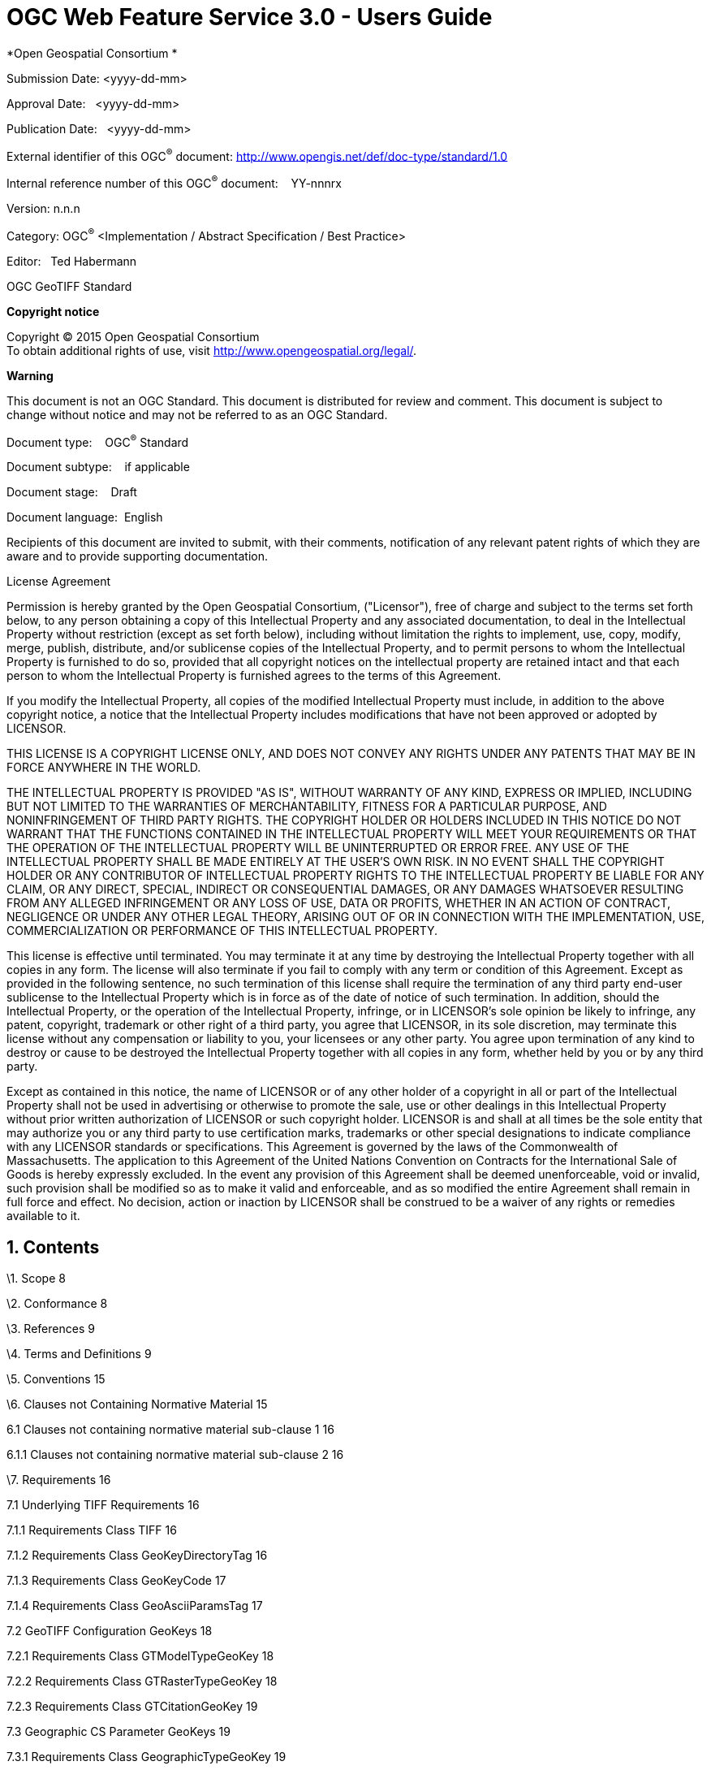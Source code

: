 :Title: OGC Web Feature Service 3.0 - Users Guide
:titletext: OGC Web Feature Service 3.0 - Uesr Guide
:doctype: book
:encoding: utf-8
:lang: en
:toc:
:toc-placement!:
:toclevels: 3
:numbered:
:sectanchors:
:source-highlighter: pygments
:figure-id: 0
:table-id: 0
:req-id: 0
:rec-id: 0
:per-id: 0
:source-highlighter: pygments
:pygments-style: borland
:pygments-linenums-mode: table

= {title}
*Open Geospatial Consortium *

Submission Date: <yyyy-dd-mm>

Approval Date:   <yyyy-dd-mm>

Publication Date:   <yyyy-dd-mm>

External identifier of this OGC^®^ document:
<http://www.opengis.net/def/doc-type/standard/1.0>

Internal reference number of this OGC^®^ document:    YY-nnnrx

Version: n.n.n

Category: OGC^®^ <Implementation / Abstract Specification / Best
Practice>

Editor:   Ted Habermann

OGC GeoTIFF Standard

*Copyright notice*

Copyright © 2015 Open Geospatial Consortium +
To obtain additional rights of use, visit
http://www.opengeospatial.org/legal/.

*Warning*

This document is not an OGC Standard. This document is distributed for
review and comment. This document is subject to change without notice
and may not be referred to as an OGC Standard.

Document type:    OGC^®^ Standard

Document subtype:    if applicable

Document stage:    Draft

Document language:  English

Recipients of this document are invited to submit, with their comments,
notification of any relevant patent rights of which they are aware and
to provide supporting documentation.

License Agreement

Permission is hereby granted by the Open Geospatial Consortium,
("Licensor"), free of charge and subject to the terms set forth below,
to any person obtaining a copy of this Intellectual Property and any
associated documentation, to deal in the Intellectual Property without
restriction (except as set forth below), including without limitation
the rights to implement, use, copy, modify, merge, publish, distribute,
and/or sublicense copies of the Intellectual Property, and to permit
persons to whom the Intellectual Property is furnished to do so,
provided that all copyright notices on the intellectual property are
retained intact and that each person to whom the Intellectual Property
is furnished agrees to the terms of this Agreement.

If you modify the Intellectual Property, all copies of the modified
Intellectual Property must include, in addition to the above copyright
notice, a notice that the Intellectual Property includes modifications
that have not been approved or adopted by LICENSOR.

THIS LICENSE IS A COPYRIGHT LICENSE ONLY, AND DOES NOT CONVEY ANY RIGHTS
UNDER ANY PATENTS THAT MAY BE IN FORCE ANYWHERE IN THE WORLD.

THE INTELLECTUAL PROPERTY IS PROVIDED "AS IS", WITHOUT WARRANTY OF ANY
KIND, EXPRESS OR IMPLIED, INCLUDING BUT NOT LIMITED TO THE WARRANTIES OF
MERCHANTABILITY, FITNESS FOR A PARTICULAR PURPOSE, AND NONINFRINGEMENT
OF THIRD PARTY RIGHTS. THE COPYRIGHT HOLDER OR HOLDERS INCLUDED IN THIS
NOTICE DO NOT WARRANT THAT THE FUNCTIONS CONTAINED IN THE INTELLECTUAL
PROPERTY WILL MEET YOUR REQUIREMENTS OR THAT THE OPERATION OF THE
INTELLECTUAL PROPERTY WILL BE UNINTERRUPTED OR ERROR FREE. ANY USE OF
THE INTELLECTUAL PROPERTY SHALL BE MADE ENTIRELY AT THE USER’S OWN RISK.
IN NO EVENT SHALL THE COPYRIGHT HOLDER OR ANY CONTRIBUTOR OF
INTELLECTUAL PROPERTY RIGHTS TO THE INTELLECTUAL PROPERTY BE LIABLE FOR
ANY CLAIM, OR ANY DIRECT, SPECIAL, INDIRECT OR CONSEQUENTIAL DAMAGES, OR
ANY DAMAGES WHATSOEVER RESULTING FROM ANY ALLEGED INFRINGEMENT OR ANY
LOSS OF USE, DATA OR PROFITS, WHETHER IN AN ACTION OF CONTRACT,
NEGLIGENCE OR UNDER ANY OTHER LEGAL THEORY, ARISING OUT OF OR IN
CONNECTION WITH THE IMPLEMENTATION, USE, COMMERCIALIZATION OR
PERFORMANCE OF THIS INTELLECTUAL PROPERTY.

This license is effective until terminated. You may terminate it at any
time by destroying the Intellectual Property together with all copies in
any form. The license will also terminate if you fail to comply with any
term or condition of this Agreement. Except as provided in the following
sentence, no such termination of this license shall require the
termination of any third party end-user sublicense to the Intellectual
Property which is in force as of the date of notice of such termination.
In addition, should the Intellectual Property, or the operation of the
Intellectual Property, infringe, or in LICENSOR’s sole opinion be likely
to infringe, any patent, copyright, trademark or other right of a third
party, you agree that LICENSOR, in its sole discretion, may terminate
this license without any compensation or liability to you, your
licensees or any other party. You agree upon termination of any kind to
destroy or cause to be destroyed the Intellectual Property together with
all copies in any form, whether held by you or by any third party.

Except as contained in this notice, the name of LICENSOR or of any other
holder of a copyright in all or part of the Intellectual Property shall
not be used in advertising or otherwise to promote the sale, use or
other dealings in this Intellectual Property without prior written
authorization of LICENSOR or such copyright holder. LICENSOR is and
shall at all times be the sole entity that may authorize you or any
third party to use certification marks, trademarks or other special
designations to indicate compliance with any LICENSOR standards or
specifications. This Agreement is governed by the laws of the
Commonwealth of Massachusetts. The application to this Agreement of the
United Nations Convention on Contracts for the International Sale of
Goods is hereby expressly excluded. In the event any provision of this
Agreement shall be deemed unenforceable, void or invalid, such provision
shall be modified so as to make it valid and enforceable, and as so
modified the entire Agreement shall remain in full force and effect. No
decision, action or inaction by LICENSOR shall be construed to be a
waiver of any rights or remedies available to it.

Contents
--------

\1. Scope 8

\2. Conformance 8

\3. References 9

\4. Terms and Definitions 9

\5. Conventions 15

\6. Clauses not Containing Normative Material 15

6.1 Clauses not containing normative material sub-clause 1 16

6.1.1 Clauses not containing normative material sub-clause 2 16

\7. Requirements 16

7.1 Underlying TIFF Requirements 16

7.1.1 Requirements Class TIFF 16

7.1.2 Requirements Class GeoKeyDirectoryTag 16

7.1.3 Requirements Class GeoKeyCode 17

7.1.4 Requirements Class GeoAsciiParamsTag 17

7.2 GeoTIFF Configuration GeoKeys 18

7.2.1 Requirements Class GTModelTypeGeoKey 18

7.2.2 Requirements Class GTRasterTypeGeoKey 18

7.2.3 Requirements Class GTCitationGeoKey 19

7.3 Geographic CS Parameter GeoKeys 19

7.3.1 Requirements Class GeographicTypeGeoKey 19

7.3.2 Requirements Class GeogCitationGeoKey 20

7.3.3 Requirements Class GeogGeodeticDatumGeoKey 20

7.3.4 Requirements Class GeogPrimeMeridianGeoKey 20

7.3.5 Requirements Class GeogPrimeMeridianLongGeoKey 21

7.3.6 Requirements Class GeogLinearUnitsGeoKey 21

7.3.7 Requirements Class GeogLinearUnitSizeGeoKey 22

7.3.8 Requirements Class GeogAngularUnitsGeoKey 22

7.3.9 Requirements Class GeogAngularUnitSizeGeoKey 22

7.3.10 Requirements Class GeogEllipsoidGeoKey 23

7.3.11 Requirements Class GeogSemiMajorAxisGeoKey 23

7.3.12 Requirements Class GeogSemiMinorAxisGeoKey 24

7.3.13 Requirements Class GeogInvFlatteningGeoKey 24

7.4 Projected CS Parameter GeoKeys 24

7.4.1 Requirements Class GeogAzimuthUnitsGeoKey 24

7.4.2 Requirements Class ProjectedCSTypeGeoKey 25

7.4.3 Requirements Class PCSCitationGeoKey 25

7.5 Vertical CS Parameter Keys 26

7.5.1 Requirements Class VerticalCSTypeGeoKey 26

7.5.2 Requirements Class VerticalCitationGeoKey 26

7.5.3 Requirements Class VerticalDatumGeoKey 27

7.5.4 Requirements Class VerticalUnitsGeoKey 27

\8. Media Types for any data encoding(s) 28

D.6.1 Device Space and GeoTIFF 38

D.6.2 Raster Coordinate Systems 38

D.6.2.1 Raster Data 38

D.6.2.2 Raster Space 38

D.6.3 Model Coordinate Systems 39

D.6.3.1 Geographic Coordinate Systems 40

D.6.3.2 Geocentric Coordinate Systems 42

D.6.3.3 Projected Coordinate Systems 43

D.6.3.4 Vertical Coordinate Systems 44

D.6.4 Reference Parameters 44

D.7.1 GeoTIFF Tags for Coordinate Transformations 47

D.7.2 Coordinate Transformation Data Flow 50

D.7.3 Cookbook for Defining Transformations 51

D.8.1 General Approach 52

\9. Examples (Informative) 53

D.9.1 UTM Projected Aerial Photo 53

D.9.2 Standard State Plane 53

D.9.3 Lambert Conformal Conic Aeronautical Chart 54

D.9.4 DMA ADRG Raster Graphic Map 54

D.10.1 Unrectified Aerial photo, known tiepoints, in degrees. 55

D.10.2 Rotated Scanned Map 55

D.10.3 Digital Elevation Model 56

9.1.1 Requirements Class DGIWG_TIFF 57

9.1.2 Requirements Class DGIWG_GeographicTypeGeoKey 58

9.1.3 Requirements Class DGIWG_MetadataTag 58

9.1.4 Requirements Class DGIWG_ModelTiePointTag 59

9.1.5 Requirements Class DGIWG_ModelTransformationTag 59

9.1.6 Requirements Class DGIWG_ProjectedCSTypeGeoKey 59

9.1.7 Requirements Class DGIWG_VerticalCitationGeoKey 59

9.1.8 Requirements Class DGIWG_VerticalCSTypeGeoKey 60

9.1.9 Requirements Class DGIWG_VerticalUnitsGeoKey 60

9.1.10 Requirements Class DGIWG_VoidAreasTag 60

a.  Abstract

This profile specifies the requirements and encoding rules for using the
Tagged Image File Format (TIFF) for the exchange of georeferenced
imagery. It formalizes the existing community standard for the
Geographic Tagged Image File Format (GeoTIFF) file format.

a.  Keywords

The following are keywords to be used by search engines and document
catalogues.

ogcdoc, OGC document, <tags separated by commas>

a.  Preface

<Insert Preface Text here. Give OGC specific commentary: describe the
technical content, reason for document, history of the document and
precursors, and plans for future work. >

The GeoTIFF format was initially developed during the early 1990’s (N.
Ritter & Ruth, 1997) in order to leverage a mature platform independent
file format (TIFF) by adding metadata required for describing and using
geographic image data. TIFF met the requirements for an underlying
format, as it was lossless and extensible. In September 1994, SPOT Image
Corp proposed a GeoTIFF structure that was limited to Universal
Transverse Mercator (N. Ritter & Ruth, 1997). The proposed GeoTIFF
specification has augmented and formalized by Niles and Ruth as Revision
1.0, specification version 1.8.2 in November 1995 (N. Ritter & Ruth,
1995). This specification is currently the official GeoTIFF
specification (GeoTIFF, n.d).

The GeoTIFF format is used throughout the geospatial and earth science
communities to share geographic image data. That usage inevitably leads
to identification of new requirements and needs for profiles,
extensions, and improvements to the original GeoTIFF Specification. The
OGC is well established as a forum for standardization in the GeoTIFF
producer and user communities and, as such, it provides an inclusive
standardization process for those communities. This document is the
first step in the process of integration of the GeoTIFF into that
standardization process. Once GeoTIFF is ensconced in the OGC, the
standard can be evolved using a formal process.

Suggested additions, changes, and comments on this standard are welcome
and

encouraged. Such suggestions may be submitted by email message or by
submitting an

official OGC Change Request using the online CR application:

https://portal.opengeospatial.org/public_ogc/change_request.php

Attention is drawn to the possibility that some of the elements of this
document may be the subject of patent rights. The Open Geospatial
Consortium shall not be held responsible for identifying any or all such
patent rights.

_Recipients of this document are requested to submit, with their
comments, notification of any relevant patent claims or other
intellectual property rights of which they may be aware that might be
infringed by any implementation of the standard set forth in this
document, and to provide supporting documentation._

a.  Submitting organizations

The following organizations submitted this Document to the Open
Geospatial Consortium (OGC):

The HDF Group

a.  Submitters

All questions regarding this submission should be directed to the editor
or the submitters:

[cols=",",]
|============================
|Name |Affiliation
|Ted Habermann |The HDF Group
| |
| |
|============================

Scope
-----

This OGC**®** Standard defines a set of TIFF tags provided to describe
all "Cartographic" information associated with TIFF imagery that
originates from satellite imaging systems, scanned aerial photography,
scanned maps, digital elevation models, or as a result of geographic
analyses. Its aim is to allow means for tying a raster image to a known
model space or map projection, and for describing those projections.
This OGC**®** Standard defines the Geographic Tagged Image File Format
(GeoTIFF) file format and the requirements to which every GeoTIFF file
must adhere. It focuses on updating the current GeoTIFF community
specification and aligning it with current OGC standardization practice.

The tags documented in this spec are to be considered completely
orthogonal to the raster-data descriptions of the TIFF spec, and impose
no restrictions on how the standard TIFF tags are to be interpreted,
which color spaces or compression types are to be used, etc.

Conformance
-----------

This standard defines XXXX.

Requirements for N standardization target types are considered:

* AAAA
* BBBB

Conformance with this standard shall be checked using all the relevant
tests specified in Annex A (normative) of this document. The framework,
concepts, and methodology for testing, and the criteria to be achieved
to claim conformance are specified in the OGC Compliance Testing
Policies and Procedures and the OGC Compliance Testing web
sitefootnote:[http://www.opengeospatial.org/cite[www.opengeospatial.org/cite]].

In order to conform to this OGC™ interface standard, a software
implementation shall choose to implement:

a.  Any one of the conformance levels specified in Annex B (normative).
b.  Any one of the Distributed Computing Platform profiles specified in
Annexes TBD through TBD (normative).

All requirements-classes and conformance-classes described in this
document are owned by the standard(s) identified.

References
----------

The following normative documents contain provisions that, through
reference in this text, constitute provisions of this document. For
dated references, subsequent amendments to, or revisions of, any of
these publications do not apply. For undated references, the latest
edition of the normative document referred to applies.

There are no normative references.

Terms and Definitions
---------------------

This document uses the terms defined in Sub-clause 5.3 of [OGC
06-121r8], which is based on the ISO/IEC Directives, Part 2, Rules for
the structure and drafting of International Standards. In particular,
the word “shall” (not “must”) is the verb form used to indicate a
requirement to be strictly followed to conform to this standard.

For the purposes of this document, the following additional terms and
definitions apply.

1.  absolute accuracy

Closeness of coordinate value to the true or accepted value in a
specified reference system (in this profile, the reference system is the
World Geodetic System 1984 (WGS84))

1.  ASCII

[American Standard Code for Information Interchange] The predominant
character set encoding of present-day computers.

1.  band

A well-defined range of wavelengths, frequencies or energies of optical,
electric or acoustic radiation. At the pixel level, a band is
represented as one of the vector values of the pixel. At image level,
band i of an image is the rectangular array of i^th^ sample values from
the pixel vectors.

1.  cell

A rectangular area in Raster space, in which a single pixel value is
filled.

1.  code

representation of a label according to a specified scheme

1.  coordinate

One of a sequence of numbers designating the position of a point in
N-dimensional space

1.  coordinate reference system

Coordinate system that is related to an object (of the real world) by a
datum.

1.  coordinate system

A set of mathematical rules for specifying how coordinates are to be
assigned to points

1.  coverage

Feature that acts as a function to return values from its range for any
direct position within its spatial, temporal, or spatiotemporal domain.
Examples include a digital image, raster map, and digital elevation
matrix.

1.  coverage geometry

Configuration of the domain of a coverage described in terms of
coordinates.

1.  data compression

Reducing the amount of storage space required to store a given amount of
data, or reducing the length of message required to transfer a given
amount of reduction in the number of bits used to represent source image
data [ISO 10918-1] (JPEG Part 1) information. (data / image) compression

1.  dataset

Identifiable collection of data.

1.  datum

A parameter or set of parameters that define the position of the origin,
the scale, and the orientation of a coordinate system

1.  device space

A coordinate space referencing scanner, printers and display devices.

1.  direct position

Position described by a single set of coordinates within a coordinate
reference system.

1.  domain

Well-defined set. Note, Domains are used to define the domain set and
range set of operators and functions.

1.  double

8-byte IEEE double precision floating point.

1.  ellipsoid

A surface formed by the rotation of an ellipse about a main axis

1.  EPSG

European Petroleum Survey Group.

1.  evaluation

Determination of the values of a coverage at a direct position within
the domain of the coverage.

1.  flattening

A ratio of the difference between the semi-major (a) and semi-minor axis
(b) of an ellipsoid to the semi-major axis; f = (a - b)/a

1.  geocoding

A translation of one form of location into another

1.  geographic coordinate system

A Geographic CS consists of a well-defined ellipsoidal datum, a Prime
Meridian, and an angular unit, allowing the assignment of a
Latitude-Longitude (and optionally, geodetic height) vector to a
location on earth.

1.  geokey

In GeoTIFF, a GeoKey is equivalent in function to a TIFF tag, but uses a
different storage mechanism.

1.  georectified grid

Rectified Grid: grid for which there is an affine transformation between
the grid coordinates and the coordinates of an external coordinate
reference system

1.  georeferencing

geopositioning an object using a Correspondence Model derived from a set
of points for which both ground and image coordinates are known

1.  geoTIFF

A standard for storing georeference and geocoding information in a TIFF
6.0 compliant raster file.

1.  grid

A network composed of two or more sets of curves in which the members of
each set intersect the members of the other sets in an algorithmic way

1.  grid

gridded data Network composed of two or more sets of curves in which the
members of each set intersect the members of the other sets in a
algorithmic way.

1.  IEEE

Institute of Electrical and Electronics Engineers, Inc.

1.  IFD

In TIFF format, an Image File Directory, containing all the TIFF tags
for one image in the file (there may be more than one).

1.  imagery

Representation of phenomena as images produced electronically and/or
optical techniques.

1.  meridian

An intersection of an ellipsoid by a plane containing the shortest axis
of the ellipsoid

1.  metadata

Data about data.

1.  model space

A flat geometrical space used to model a portion of the earth.

1.  mosaic

For purposes of this profile, a mosaic image is an image composed of two
or more separately collected (sensed) images. Additional XML metadata
may be used to identify the cut-lines (boundaries and parameters for the
images used to compose the mosaic.

1.  null value

Value having no value or existence.

1.  orthorectified grid

Georectified grid created using ground control points and elevation data
where constant scale is maintained throughout the grid.

1.  parallel

Lines of constant latitude, parallel to the equator.

1.  pixel

The smallest element of a digital image to which attributes are assigned

1.  pixel

Smallest element of a digital image to which attributes are assigned.

NOTE 1 This term originated as a contraction of “picture element”.

NOTE 2 Related to the concept of a grid cell The intensity of each pixel
is variable; in color systems, each pixel has typically three or four
dimensions of variability such as red, green and blue, or cyan, magenta,
yellow and black.

1.  POSC

Petrotechnical Open Software Corporation.

1.  prime meridian

A meridian from which the longitudes of other meridians are quantified

1.  projected coordinate system

A coordinate reference system derived from a two-dimensional geodetic
coordinate reference system by applying a map projection

1.  projection

projected coordinate reference system: coordinate reference system
derived from a two-dimensional geodetic coordinate reference system by
applying a map projection

1.  qualification layer

A qualification layer is a coverage consisting of graphics information
associated to geospatial data together with associated metadata (these
metadata mostly identify the meaning of colour codes used in graphics).

1.  range

Set of feature attribute values associated by a function with the
elements of the domain of a coverage.

1.  raster space

Raster: usually rectangular pattern of parallel scanning lines forming
or corresponding to the display on a cathode ray tube

1.  rational

In TIFF format, a RATIONAL value is a fractional value represented by
the ratio of two unsigned 4-byte integers.

1.  rectified grid

Grid for which there is an affine transformation between the grid
coordinates and the coordinates of an external coordinate reference
system.

1.  referenceable grid

Grid associated with a transformation that can be used to convert grid
coordinate values to values of coordinates referenced to an external
coordinate reference system

1.  relative accuracy / relative positional accuracy

Evaluation of the random errors in determining the position of one point
or feature with respect to another / closeness of coordinate difference
value to the true or accepted value in a specified reference system

1.  SDTS

The USGS Spatial Data Transmission Standard.

1.  tag

In TIFF format, a tag is packet of numerical or ASCII values, which have
a numerical "Tag" ID indicating their information content.

1.  tessellation / tiling

Partitioning of a space into a set of conterminous subspaces having the
same dimension as the space being partitioned

1.  TIFF

Acronym for Tagged Image File Format; a platform-independent, extensive
specification for storing raster data and ancillary information in a
single file.

1.  transparency mask

A Transparency Mask defines visible pixels of another image in the same
TIFF file (that may be organised as an irregularly shaped region of
visible pixels). The 1-bits define the visible pixels; the 0-bits define
transparent pixels. (fdefinition based on TIFF specification)

1.  USGS

US Geological Survey

Conventions
-----------

None

Clauses not Containing Normative Material
-----------------------------------------

Paragraph

Clauses not containing normative material sub-clause 1
~~~~~~~~~~~~~~~~~~~~~~~~~~~~~~~~~~~~~~~~~~~~~~~~~~~~~~

Paragraph

Clauses not containing normative material sub-clause 2
^^^^^^^^^^^^^^^^^^^^^^^^^^^^^^^^^^^^^^^^^^^^^^^^^^^^^^

Requirements
------------

Underlying TIFF Requirements
~~~~~~~~~~~~~~~~~~~~~~~~~~~~

Requirements Class TIFF
^^^^^^^^^^^^^^^^^^^^^^^

 Requirements Class GeoKeyDirectoryTag
^^^^^^^^^^^^^^^^^^^^^^^^^^^^^^^^^^^^^^

[cols=",",options="header",]
|=======================================================================
|*Requirements Class* 
|http://www.opengis.net/spec/GeoTIFF/0.0/GeoKeyDirectoryTag

|Requirement
|http://www.opengis.net/spec/GeoTIFF/0.0/GeoKeyDirectoryTag.count +
_The GeoKeyDirectoryTag SHALL include at least 4 keys (short integers)
as header information_

|Requirement
|http://www.opengis.net/spec/GeoTIFF/0.0/GeoKeyDirectoryTag.ID +
_The GeoKeyDirectoryTag SHALL have ID = 34735_

|Requirement
|http://www.opengis.net/spec/GeoTIFF/0.0/GeoKeyDirectoryTag.keyDirectoryVersion +
_The first unsigned short integer in the GeoKeyDirectoryTag SHALL hold
the KeyDirectoryVersion._

|Requirement
|http://www.opengis.net/spec/GeoTIFF/0.0/GeoKeyDirectoryTag.keyEntrySetCount +
_The GeoKeyDirectoryTag SHALL hold NumberOfKeys KeyEntry Sets in
addition to the header information_

|Requirement
|http://www.opengis.net/spec/GeoTIFF/0.0/GeoKeyDirectoryTag.keyRevision +
_The second unsigned short integer in the GeoKeyDirectoryTag SHALL hold
the KeyRevision._

|Requirement
|http://www.opengis.net/spec/GeoTIFF/0.0/GeoKeyDirectoryTag.minorRevision +
_The third unsigned short integer in the GeoKeyDirectoryTag SHALL hold
the MinorRevision._

|Requirement
|http://www.opengis.net/spec/GeoTIFF/0.0/GeoKeyDirectoryTag.numberOfKeys +
_The fourth unsigned short integer in the GeoKeyDirectoryTag SHALL hold
the NumberOfKeys defined in the rest of the GeoKeyDirectoryTag._

|Requirement
|http://www.opengis.net/spec/GeoTIFF/0.0/GeoKeyDirectoryTag.type +
_The GeoKeyDirectoryTag SHALL have type = SHORT (2-byte unsigned
integer)_
|=======================================================================

Requirements Class GeoKeyCode
^^^^^^^^^^^^^^^^^^^^^^^^^^^^^

[cols=",",options="header",]
|=======================================================================
|*Requirements Class*
|http://www.opengis.net/spec/GeoTIFF/0.0/GeoKeyCode 

|Requirement
|http://www.opengis.net/spec/GeoTIFF/0.0/GeoKeyCode.undefined +
_GeoKeys with a value of zero SHALL indicate intentionally omitted
parameters_

|Requirement
|http://www.opengis.net/spec/GeoTIFF/0.0/GeoKeyCode.userDefined +
_GeoKeys with a value of 32767 SHALL indicate user-defined parameters_
|=======================================================================

Requirements Class GeoAsciiParamsTag
^^^^^^^^^^^^^^^^^^^^^^^^^^^^^^^^^^^^

[cols=",",options="header",]
|=======================================================================
|*Requirements Class*
|http://www.opengis.net/spec/GeoTIFF/0.0/GeoAsciiParamsTag

|Requirement
|http://www.opengis.net/spec/GeoTIFF/0.0/GeoAsciiParamsTag.count +
_The GeoAsciiParamsTag MAY hold any number of key parameters with type =
ASCII. (May not be necessary, the same as keyentry.count) _

|Requirement
|http://www.opengis.net/spec/GeoTIFF/0.0/GeoAsciiParamsTag.ID +
_The GeoAsciiParamsTag SHALL have ID = 34737_

|Requirement
|http://www.opengis.net/spec/GeoTIFF/0.0/GeoAsciiParamsTag.NULLRead +
_Pipe characters (“|”) in the GeoAsciiParamsTag SHALL be converted NULL
characters before returning strings to the client_

|Requirement
|http://www.opengis.net/spec/GeoTIFF/0.0/GeoAsciiParamsTag.NULLWrite +
_NULL characters used to terminate strings in the GeoAsciiParamsTag
SHALL be converted to a “|” (pipe) prior to being written into the
GeoAsciiParamsTag_

|Requirement
|http://www.opengis.net/spec/GeoTIFF/0.0/GeoAsciiParamsTag.type +
_The GeoAsciiParamsTag SHALL have type = ASCII_
|=======================================================================

 GeoTIFF Configuration GeoKeys
~~~~~~~~~~~~~~~~~~~~~~~~~~~~~~

Requirements Class GTModelTypeGeoKey
^^^^^^^^^^^^^^^^^^^^^^^^^^^^^^^^^^^^

[cols=",",options="header",]
|=======================================================================
|*Requirements Class*
|http://www.opengis.net/spec/GeoTIFF/0.0/GTModelTypeGeoKey

|Requirement
|http://www.opengis.net/spec/GeoTIFF/0.0/GTModelTypeGeoKey.geocentric +
_A value of 3 for the GTModelTypeGeoKey SHALL indicate a
geocentric(X,Y,Z) coordinate system _

|Requirement
|http://www.opengis.net/spec/GeoTIFF/0.0/GTModelTypeGeoKey.geographic +
_A value of 2 for the GTModelTypeGeoKey SHALL indicate a geographic
latitude-longitude coordinate system _

|Requirement
|http://www.opengis.net/spec/GeoTIFF/0.0/GTModelTypeGeoKey.ID +
_The GTModelTypeGeoKey SHALL have ID = 1024_

|Requirement
|http://www.opengis.net/spec/GeoTIFF/0.0/GTModelTypeGeoKey.private +
_GTModelTypeGeoKey values in the range 32768-65535 SHALL be private_

|Requirement
|http://www.opengis.net/spec/GeoTIFF/0.0/GTModelTypeGeoKey.projected +
_A value of 1 for the GTModelTypeGeoKey SHALL indicate a projected
coordinate system _

|Requirement
|http://www.opengis.net/spec/GeoTIFF/0.0/GTModelTypeGeoKey.reserved +
_GTModelTypeGeoKey values in the range 1-32766 SHALL be reserved_

|Requirement
|http://www.opengis.net/spec/GeoTIFF/0.0/GTModelTypeGeoKey.type +
_The GTModelTypeGeoKey SHALL have type = SHORT_
|=======================================================================

Requirements Class GTRasterTypeGeoKey
^^^^^^^^^^^^^^^^^^^^^^^^^^^^^^^^^^^^^

[cols=",",options="header",]
|=======================================================================
|*Requirements Class*
|http://www.opengis.net/spec/GeoTIFF/0.0/GTRasterTypeGeoKey |

|Requirement
|http://www.opengis.net/spec/GeoTIFF/0.0/GTRasterTypeGeoKey.ID +
_The GTModelTypeGeoKey SHALL have ID = 1025_

|Requirement
|http://www.opengis.net/spec/GeoTIFF/0.0/GTRasterTypeGeoKey.private +
_GTRasterTypeGeoKey values in the range 32768-65535 SHALL be private_

|Requirement
|http://www.opengis.net/spec/GeoTIFF/0.0/GTRasterTypeGeoKey.reserved +
_GTRasterTypeGeoKey values in the range 1-32766 SHALL be reserved_

|Requirement
|http://www.opengis.net/spec/GeoTIFF/0.0/GTRasterTypeGeoKey.type +
_The GTModelTypeGeoKey SHALL have type = SHORT_
|=======================================================================

Requirements Class GTCitationGeoKey
^^^^^^^^^^^^^^^^^^^^^^^^^^^^^^^^^^^

[cols=",",options="header",]
|=======================================================================
|*Requirements Class*
|http://www.opengis.net/spec/GeoTIFF/0.0/GTCitationGeoKey |

|Requirement
|http://www.opengis.net/spec/GeoTIFF/0.0/GTCitationGeoKey.ID +
_The GTCitationGeoKey SHALL have ID = 1026_

|Requirement
|http://www.opengis.net/spec/GeoTIFF/0.0/GTCitationGeoKey.type +
_The GTCitationGeoKey SHALL have type = ASCII_
|=======================================================================

Geographic CS Parameter GeoKeys
~~~~~~~~~~~~~~~~~~~~~~~~~~~~~~~~

Requirements Class GeographicTypeGeoKey
^^^^^^^^^^^^^^^^^^^^^^^^^^^^^^^^^^^^^^^

[cols=",",options="header",]
|=======================================================================
|*Requirements Class*
|http://www.opengis.net/spec/GeoTIFF/0.0/GeographicTypeGeoKey |

|Requirement
|http://www.opengis.net/spec/GeoTIFF/0.0/GeographicTypeGeoKey.EPSGDatum +
_GeographicTypeGeoKey values in the range_ _1024-32766 SHALL be EPSG_
_CRS codes_

|Requirement
|http://www.opengis.net/spec/GeoTIFF/0.0/GeographicTypeGeoKey.EPSGEllipsoid +
_GeographicTypeGeoKey values in the range_ _1024-32766 SHALL be EPSG_
_CRS codes_

|Requirement
|http://www.opengis.net/spec/GeoTIFF/0.0/GeographicTypeGeoKey.ID +
_The GeographicTypeGeoKey SHALL have ID = 2048_

|Requirement
|http://www.opengis.net/spec/GeoTIFF/0.0/GeographicTypeGeoKey.obsolete +
_GeographicTypeGeoKey values in the range 1-1000 SHALL be obsolete
EPSG/POSC Geographic Codes_

|Requirement
|http://www.opengis.net/spec/GeoTIFF/0.0/GeographicTypeGeoKey.private +
_GeographicTypeGeoKey values in the range 32768-65535 SHALL be private_

|Requirement
|http://www.opengis.net/spec/GeoTIFF/0.0/GeographicTypeGeoKey.reserved +
_GeographicTypeGeoKey values in the range_ _1001-3999 and 5000-32766_
_SHALL be reserved_

|Requirement
|http://www.opengis.net/spec/GeoTIFF/0.0/GeographicTypeGeoKey.type +
_The GeographicTypeGeoKey SHALL have type = SHORT_
|=======================================================================

Requirements Class GeogCitationGeoKey
^^^^^^^^^^^^^^^^^^^^^^^^^^^^^^^^^^^^^

[cols=",",options="header",]
|=======================================================================
|*Requirements Class*
|http://www.opengis.net/spec/GeoTIFF/0.0/GeogCitationGeoKey |

|Requirement
|http://www.opengis.net/spec/GeoTIFF/0.0/GeogCitationGeoKey.ID +
_The GeogCitationGeoKey SHALL have ID = 2049_

|Requirement
|http://www.opengis.net/spec/GeoTIFF/0.0/GeogCitationGeoKey.type +
_The GeogCitationGeoKey SHALL have type = ASCII_
|=======================================================================

Requirements Class GeogGeodeticDatumGeoKey
^^^^^^^^^^^^^^^^^^^^^^^^^^^^^^^^^^^^^^^^^^

[cols=",",options="header",]
|=======================================================================
|*Requirements Class*
|http://www.opengis.net/spec/GeoTIFF/0.0/GeogGeodeticDatumGeoKey |

|Requirement
|http://www.opengis.net/spec/GeoTIFF/0.0/GeogGeodeticDatumGeoKey.ID +
_The GeogCitationGeoKey SHALL have ID = 2050_

|Requirement
|http://www.opengis.net/spec/GeoTIFF/0.0/GeogGeodeticDatumGeoKey.type +
_The GeogCitationGeoKey SHALL have type = SHORT_
|=======================================================================

Requirements Class GeogPrimeMeridianGeoKey
^^^^^^^^^^^^^^^^^^^^^^^^^^^^^^^^^^^^^^^^^^

[cols=",",options="header",]
|=======================================================================
|*Requirements Class*
|http://www.opengis.net/spec/GeoTIFF/0.0/GeogPrimeMeridianGeoKey |

|Requirement
|http://www.opengis.net/spec/GeoTIFF/0.0/GeogPrimeMeridianGeoKey.EPSGEllipsoid +
_GeogPrimeMeridianGeoKey values in the range_ _1024-32766 SHALL be EPSG
Prime Meridian Codes_

|Requirement
|http://www.opengis.net/spec/GeoTIFF/0.0/GeogPrimeMeridianGeoKey.ID +
_The GeogPrimeMeridianGeoKey SHALL have ID = 2051_

|Requirement
|http://www.opengis.net/spec/GeoTIFF/0.0/GeogPrimeMeridianGeoKey.obsolete +
_GeogPrimeMeridianGeoKey values in the range 1-100 SHALL be obsolete
EPSG/POSC Datum Codes_

|Requirement
|http://www.opengis.net/spec/GeoTIFF/0.0/GeogPrimeMeridianGeoKey.private +
_GeogPrimeMeridianGeoKey values in the range 32768-65535 SHALL be
private_

|Requirement
|http://www.opengis.net/spec/GeoTIFF/0.0/GeogPrimeMeridianGeoKey.reserved +
_GeogPrimeMeridianGeoKey values in the range 101-7999 and 9000-32766
SHALL be reserved_

|Requirement
|http://www.opengis.net/spec/GeoTIFF/0.0/GeogPrimeMeridianGeoKey.type +
_The GeogPrimeMeridianGeoKey SHALL have type = SHORT_
|=======================================================================

Requirements Class GeogPrimeMeridianLongGeoKey
^^^^^^^^^^^^^^^^^^^^^^^^^^^^^^^^^^^^^^^^^^^^^^

[cols=",",options="header",]
|=======================================================================
|*Requirements Class*
|http://www.opengis.net/spec/GeoTIFF/0.0/GeogPrimeMeridianLongGeoKey |

|Requirement
|http://www.opengis.net/spec/GeoTIFF/0.0/GeogPrimeMeridianLongGeoKey.ID +
_The GeogPrimeMeridianLongGeoKey SHALL have ID = 2061_

|Requirement
|http://www.opengis.net/spec/GeoTIFF/0.0/GeogPrimeMeridianLongGeoKey.type +
_The GeogPrimeMeridianLongGeoKey SHALL have type = DOUBLE_

|Requirement
|http://www.opengis.net/spec/GeoTIFF/0.0/GeogPrimeMeridianLongGeoKey.units +
_The GeogPrimeMeridianLongGeoKey SHALL have units = GeogAngularUnits_
|=======================================================================

Requirements Class GeogLinearUnitsGeoKey
^^^^^^^^^^^^^^^^^^^^^^^^^^^^^^^^^^^^^^^^

[cols=",",options="header",]
|=======================================================================
|*Requirements Class*
|http://www.opengis.net/spec/GeoTIFF/0.0/GeogLinearUnitsGeoKey |

|Requirement
|http://www.opengis.net/spec/GeoTIFF/0.0/GeogLinearUnitsGeoKey.angular +
_GeogLinearUnitsGeoKey values in the range_ _1024-32766 SHALL be EPSG_
_Unit of Measure (UOM) Codes_

|Requirement
|http://www.opengis.net/spec/GeoTIFF/0.0/GeogLinearUnitsGeoKey.ID +
_The GeogLinearUnitsGeoKey SHALL have ID = 2052_

|Requirement
|http://www.opengis.net/spec/GeoTIFF/0.0/GeogLinearUnitsGeoKey.linear +
_GeogLinearUnitsGeoKey values in the range_ _1024-32766 SHALL be EPSG_
_Unit Of Measure (UOM) Codes_

|Requirement
|http://www.opengis.net/spec/GeoTIFF/0.0/GeogLinearUnitsGeoKey.obsolete +
_GeogLinearUnitsGeoKey values in the range 1-2000 SHALL be obsolete
GeoTIFF Codes_

|Requirement
|http://www.opengis.net/spec/GeoTIFF/0.0/GeogLinearUnitsGeoKey.private +
_GeogLinearUnitsGeoKey values in the range 32768-65535 SHALL be private_

|Requirement
|http://www.opengis.net/spec/GeoTIFF/0.0/GeogLinearUnitsGeoKey.reserved +
_GeogLinearUnitsGeoKey values in the range 2001-8999 SHALL be reserved_

|Requirement
|http://www.opengis.net/spec/GeoTIFF/0.0/GeogLinearUnitsGeoKey.type +
_The GeogLinearUnitsGeoKey SHALL have type = DOUBLE_
|=======================================================================

Requirements Class GeogLinearUnitSizeGeoKey
^^^^^^^^^^^^^^^^^^^^^^^^^^^^^^^^^^^^^^^^^^^

[cols=",",options="header",]
|=======================================================================
|*Requirements Class*
|http://www.opengis.net/spec/GeoTIFF/0.0/GeogLinearUnitSizeGeoKey |

|Requirement
|http://www.opengis.net/spec/GeoTIFF/0.0/GeogLinearUnitSizeGeoKey.ID +
_The GeogLinearUnitSizeGeoKey SHALL have ID = 2053_

|Requirement
|http://www.opengis.net/spec/GeoTIFF/0.0/GeogLinearUnitSizeGeoKey.type +
_The GeogLinearUnitSizeGeoKey SHALL have type = DOUBLE_

|Requirement
|http://www.opengis.net/spec/GeoTIFF/0.0/GeogLinearUnitSizeGeoKey.units +
_The units of the GeogLinearUnitSizeGeoKey SHALL be meters_
|=======================================================================

Requirements Class GeogAngularUnitsGeoKey
^^^^^^^^^^^^^^^^^^^^^^^^^^^^^^^^^^^^^^^^^

[cols=",",options="header",]
|=======================================================================
|*Requirements Class*
|http://www.opengis.net/spec/GeoTIFF/0.0/GeogAngularUnitsGeoKey |

|Requirement
|http://www.opengis.net/spec/GeoTIFF/0.0/GeogAngularUnitsGeoKey.ID +
_The GeogAngularUnitsGeoKey SHALL have ID = 2054_

|Requirement
|http://www.opengis.net/spec/GeoTIFF/0.0/GeogAngularUnitsGeoKey.type +
_The GeogAngularUnitsGeoKey SHALL have type = SHORT_
|=======================================================================

Requirements Class GeogAngularUnitSizeGeoKey
^^^^^^^^^^^^^^^^^^^^^^^^^^^^^^^^^^^^^^^^^^^^

[cols=",",options="header",]
|=======================================================================
|*Requirements Class*
|http://www.opengis.net/spec/GeoTIFF/0.0/GeogAngularUnitSizeGeoKey |

|Requirement
|http://www.opengis.net/spec/GeoTIFF/0.0/GeogAngularUnitSizeGeoKey.ID +
_The GeogAngularUnitSizeGeoKey SHALL have ID = 2055_

|Requirement
|http://www.opengis.net/spec/GeoTIFF/0.0/GeogAngularUnitSizeGeoKey.type +
_The GeogAngularUnitSizeGeoKey SHALL have type = DOUBLE_

|Requirement
|http://www.opengis.net/spec/GeoTIFF/0.0/GeogAngularUnitSizeGeoKey.units +
_The units of the GeogAngularUnitSizeGeoKey SHALL be radians_
|=======================================================================

Requirements Class GeogEllipsoidGeoKey
^^^^^^^^^^^^^^^^^^^^^^^^^^^^^^^^^^^^^^

[cols=",",options="header",]
|=======================================================================
|*Requirements Class*
|http://www.opengis.net/spec/GeoTIFF/0.0/GeogEllipsoidGeoKey |

|Requirement
|http://www.opengis.net/spec/GeoTIFF/0.0/GeogEllipsoidGeoKey.EPSGEllipsoid +
_GeogEllipsoidGeoKey values in the range_ _1024-32766 SHALL be EPSG
Ellipsoid Codes_

|Requirement
|http://www.opengis.net/spec/GeoTIFF/0.0/GeogEllipsoidGeoKey.ID +
_The GeogEllipsoidGeoKey SHALL have ID = 2056_

|Requirement
|http://www.opengis.net/spec/GeoTIFF/0.0/GeogEllipsoidGeoKey.obsolete +
_GeogEllipsoidGeoKey values in the range 1-1000 SHALL be obsolete
EPSG/POSC Datum Codes_

|Requirement
|http://www.opengis.net/spec/GeoTIFF/0.0/GeogEllipsoidGeoKey.private +
_GeogEllipsoidGeoKey values in the range 32768-65535 SHALL be private_

|Requirement
|http://www.opengis.net/spec/GeoTIFF/0.0/GeogEllipsoidGeoKey.reserved +
_GeogEllipsoidGeoKey values in the range 1001-6999 and 8000-32766 SHALL
be reserved_

|Requirement
|http://www.opengis.net/spec/GeoTIFF/0.0/GeogEllipsoidGeoKey.type +
_The GeogEllipsoidGeoKey SHALL have type = SHORT_
|=======================================================================

Requirements Class GeogSemiMajorAxisGeoKey
^^^^^^^^^^^^^^^^^^^^^^^^^^^^^^^^^^^^^^^^^^

[cols=",",options="header",]
|=======================================================================
|*Requirements Class*
|http://www.opengis.net/spec/GeoTIFF/0.0/GeogSemiMajorAxisGeoKey |

|Requirement
|http://www.opengis.net/spec/GeoTIFF/0.0/GeogSemiMajorAxisGeoKey.ID +
_The GeogSemiMajorAxisGeoKey SHALL have ID = 2057_

|Requirement
|http://www.opengis.net/spec/GeoTIFF/0.0/GeogSemiMajorAxisGeoKey.type +
_The GeogSemiMajorAxisGeoKey SHALL have type = DOUBLE_

|Requirement
|http://www.opengis.net/spec/GeoTIFF/0.0/GeogSemiMajorAxisGeoKey.units +
_The units of the GeogSemiMajorAxisGeoKey SHALL be Geocentric CS linear
Units_
|=======================================================================

Requirements Class GeogSemiMinorAxisGeoKey
^^^^^^^^^^^^^^^^^^^^^^^^^^^^^^^^^^^^^^^^^^

[cols=",",options="header",]
|=======================================================================
|*Requirements Class*
|http://www.opengis.net/spec/GeoTIFF/0.0/GeogSemiMinorAxisGeoKey |

|Requirement
|http://www.opengis.net/spec/GeoTIFF/0.0/GeogSemiMinorAxisGeoKey.ID +
_The GeogSemiMinorAxisGeoKey SHALL have ID = 2058_

|Requirement
|http://www.opengis.net/spec/GeoTIFF/0.0/GeogSemiMinorAxisGeoKey.type +
_The GeogSemiMinorAxisGeoKey SHALL have type = DOUBLE_

|Requirement
|http://www.opengis.net/spec/GeoTIFF/0.0/GeogSemiMinorAxisGeoKey.units +
_The units of the GeogSemiMinorAxisGeoKey HALL be Geocentric CS linear
Units_
|=======================================================================

Requirements Class GeogInvFlatteningGeoKey
^^^^^^^^^^^^^^^^^^^^^^^^^^^^^^^^^^^^^^^^^^

[cols=",",options="header",]
|=======================================================================
|*Requirements Class*
|http://www.opengis.net/spec/GeoTIFF/0.0/GeogInvFlatteningGeoKey |

|Requirement
|http://www.opengis.net/spec/GeoTIFF/0.0/GeogInvFlatteningGeoKey.ID +
_The GeogInvFlatteningGeoKey SHALL have ID = 2059_

|Requirement
|http://www.opengis.net/spec/GeoTIFF/0.0/GeogInvFlatteningGeoKey.type +
_The GeogInvFlatteningGeoKey SHALL have type = DOUBLE_
|=======================================================================

Projected CS Parameter GeoKeys
~~~~~~~~~~~~~~~~~~~~~~~~~~~~~~

Requirements Class GeogAzimuthUnitsGeoKey
^^^^^^^^^^^^^^^^^^^^^^^^^^^^^^^^^^^^^^^^^

[cols=",",options="header",]
|=======================================================================
|*Requirements Class*
|http://www.opengis.net/spec/GeoTIFF/0.0/GeogAzimuthUnitsGeoKey |

|Requirement
|http://www.opengis.net/spec/GeoTIFF/0.0/GeogAzimuthUnitsGeoKey.ID +
_The GeogAzimuthUnitsGeoKey SHALL have ID = 2060_

|Requirement
|http://www.opengis.net/spec/GeoTIFF/0.0/GeogAzimuthUnitsGeoKey.type +
_The GeogAzimuthUnitsGeoKey SHALL have type = SHORT_
|=======================================================================

 Requirements Class ProjectedCSTypeGeoKey
^^^^^^^^^^^^^^^^^^^^^^^^^^^^^^^^^^^^^^^^^

[cols=",",options="header",]
|=======================================================================
|*Requirements Class*
|http://www.opengis.net/spec/GeoTIFF/0.0/ProjectedCSTypeGeoKey |

|Requirement
|http://www.opengis.net/spec/GeoTIFF/0.0/ProjectedCSTypeGeoKey.EPSGProjection +
_ProjectedCSTypeGeoKey values in the range_ _1024-32766 SHALL be EPSG_
_Projected CRS Codes_

|Requirement
|http://www.opengis.net/spec/GeoTIFF/0.0/ProjectedCSTypeGeoKey.ID +
_The ProjectedCSTypeGeoKey SHALL have ID = 3072_

|Requirement
|http://www.opengis.net/spec/GeoTIFF/0.0/ProjectedCSTypeGeoKey.obsolete +
_ProjectedCSTypeGeoKey values in the range 1-1000 SHALL be obsolete
EPSG/POSC Datum Codes_

|Requirement
|http://www.opengis.net/spec/GeoTIFF/0.0/ProjectedCSTypeGeoKey.private +
_ProjectedCSTypeGeoKey values in the range 32768-65535 SHALL be private_

|Requirement
|http://www.opengis.net/spec/GeoTIFF/0.0/ProjectedCSTypeGeoKey.type +
_The ProjectedCSTypeGeoKey SHALL have type = SHORT_
|=======================================================================

Requirements Class PCSCitationGeoKey
^^^^^^^^^^^^^^^^^^^^^^^^^^^^^^^^^^^^

[cols=",",options="header",]
|=======================================================================
|*Requirements Class*
|http://www.opengis.net/spec/GeoTIFF/0.0/PCSCitationGeoKey |

|Requirement
|http://www.opengis.net/spec/GeoTIFF/0.0/PCSCitationGeoKey.ID +
_The PCSCitationGeoKey SHALL have ID = 3073_

|Requirement
|http://www.opengis.net/spec/GeoTIFF/0.0/PCSCitationGeoKey.type +
_The PCSCitationGeoKey SHALL have type = ASCII_
|=======================================================================

 Vertical CS Parameter Keys
~~~~~~~~~~~~~~~~~~~~~~~~~~~

Requirements Class VerticalCSTypeGeoKey
^^^^^^^^^^^^^^^^^^^^^^^^^^^^^^^^^^^^^^^

[cols=",",options="header",]
|=======================================================================
|*Requirements Class*
|http://www.opengis.net/spec/GeoTIFF/0.0/VerticalCSTypeGeoKey |

|Requirement
|http://www.opengis.net/spec/GeoTIFF/0.0/VerticalCSTypeGeoKey.EPSGEllipsoid +
_VerticalCSTypeGeoKey values in the range_ _1024-32766 SHALL be EPSG_
_Vertical CRS Codes_

|Requirement
|http://www.opengis.net/spec/GeoTIFF/0.0/VerticalCSTypeGeoKey.EPSGOrthometric +
_VerticalCSTypeGeoKey values in the range_ _1024-32766 SHALL be EPSG_
_Vertical CRS Codes_

|Requirement
|http://www.opengis.net/spec/GeoTIFF/0.0/VerticalCSTypeGeoKey.ID +
_The VerticalCSTypeGeoKey SHALL have ID = 4096_

|Requirement
|http://www.opengis.net/spec/GeoTIFF/0.0/VerticalCSTypeGeoKey.private +
_VerticalCSTypeGeoKey values in the range 32768-65535 SHALL be private_

|Requirement
|http://www.opengis.net/spec/GeoTIFF/0.0/VerticalCSTypeGeoKey.reserved +
_VerticalCSTypeGeoKey values in the range 1-4999 and 6000-32766 SHALL be
reserved_

|Requirement
|http://www.opengis.net/spec/GeoTIFF/0.0/VerticalCSTypeGeoKey.reservedEPSG +
_VerticalCSTypeGeoKey values in the range 5200-5999 SHALL be reserved
EPSG_

|Requirement
|http://www.opengis.net/spec/GeoTIFF/0.0/VerticalCSTypeGeoKey.type +
_The VerticalCSTypeGeoKey SHALL have type = SHORT_
|=======================================================================

Requirements Class VerticalCitationGeoKey
^^^^^^^^^^^^^^^^^^^^^^^^^^^^^^^^^^^^^^^^^

[cols=",",options="header",]
|=======================================================================
|*Requirements Class*
|http://www.opengis.net/spec/GeoTIFF/0.0/VerticalCitationGeoKey |

|Requirement
|http://www.opengis.net/spec/GeoTIFF/0.0/VerticalCitationGeoKey.ID +
_The VerticalCitationGeoKey SHALL have ID = 4097_

|Requirement
|http://www.opengis.net/spec/GeoTIFF/0.0/VerticalCitationGeoKey.type +
_The VerticalCitationGeoKey SHALL have type = ASCII_
|=======================================================================

Requirements Class VerticalDatumGeoKey
^^^^^^^^^^^^^^^^^^^^^^^^^^^^^^^^^^^^^^

[cols=",",options="header",]
|=======================================================================
|*Requirements Class*
|http://www.opengis.net/spec/GeoTIFF/0.0/VerticalDatumGeoKey |

|Requirement
|http://www.opengis.net/spec/GeoTIFF/0.0/VerticalDatumGeoKey.ID +
_The VerticalDatumGeoKey SHALL have ID = 4098_

|Requirement
|http://www.opengis.net/spec/GeoTIFF/0.0/VerticalDatumGeoKey.private +
_VerticalDatumGeoKey values in the range 32768-65535 SHALL be private_

|Requirement
|http://www.opengis.net/spec/GeoTIFF/0.0/VerticalDatumGeoKey.reserved +
_VerticalDatumGeoKey values in the range 16384-32766 SHALL be reserved_

|Requirement
|http://www.opengis.net/spec/GeoTIFF/0.0/VerticalDatumGeoKey.type +
_The VerticalDatumGeoKey SHALL have type = SHORT_

|Requirement
|http://www.opengis.net/spec/GeoTIFF/0.0/VerticalDatumGeoKey.VertDatum +
_VerticalDatumGeoKey values in the range 1-16383 SHALL be Vertical Datum
Codes_
|=======================================================================

Requirements Class VerticalUnitsGeoKey
^^^^^^^^^^^^^^^^^^^^^^^^^^^^^^^^^^^^^^

[cols=",",options="header",]
|=======================================================================
|*Requirements Class*
|http://www.opengis.net/spec/GeoTIFF/0.0/VerticalUnitsGeoKey |

|Requirement
|http://www.opengis.net/spec/GeoTIFF/0.0/VerticalUnitsGeoKey.angular +
_VerticalUnitsGeoKey values in the range_ _1024-32766 SHALL be EPSG_
_Unit of Measure (UOM) Codes_

|Requirement
|http://www.opengis.net/spec/GeoTIFF/0.0/VerticalUnitsGeoKey.ID +
_The VerticalUnitsGeoKey SHALL have ID = 4099_

|Requirement
|http://www.opengis.net/spec/GeoTIFF/0.0/VerticalUnitsGeoKey.linear +
_VerticalUnitsGeoKey values in the range_ _1024-32766 SHALL be EPSG Unit
of Measure (UOM) Codes_

|Requirement
|http://www.opengis.net/spec/GeoTIFF/0.0/VerticalUnitsGeoKey.obsolete +
_VerticalUnitsGeoKey values in the range 1-2000 SHALL be obsolete
GeoTIFF Codes_

|Requirement
|http://www.opengis.net/spec/GeoTIFF/0.0/VerticalUnitsGeoKey.private +
_VerticalUnitsGeoKey values in the range 32768-65535 SHALL be private_

|Requirement
|http://www.opengis.net/spec/GeoTIFF/0.0/VerticalUnitsGeoKey.reserved +
_VerticalUnitsGeoKey values in the range 2001-8999 SHALL be reserved_

|Requirement
|http://www.opengis.net/spec/GeoTIFF/0.0/VerticalUnitsGeoKey.type +
_The VerticalUnitsGeoKey SHALL have type = SHORT_
|=======================================================================

Media Types for any data encoding(s)
------------------------------------

A section describing the MIME-types to be used is mandatory for any
standard involving data encodings. If no suitable MIME type exists in
http://www.iana.org/assignments/media-types/index.html then this section
may be used to define a new MIME type for registration with IANA.

A.  Conformance Class Abstract Test Suite (Normative)
B.  Conformance class: AAAA (repeat as necessary)
C.  Revision history

[cols=",,,,",]
|=================================================================
|Date |Release |Author |Paragraph modified |Description
|2014-11-30 |0.0 |Ted Habermann |Entire Document |Initial document
| | | | |
| | | | |
|=================================================================

A.  Bibliography

Association Adobe Developers. (1992). _Revision 6.0_.GeoTIFF profile for
Georeferenced Imagery, DGIWG 108, 2014-03-17,
https://portal.dgiwg.org/files/?artifact_id=5440&format=pdf.Ritter, N.,
& Ruth, M. (1997). The GeoTiff data interchange standard for raster
geographic images. _International Journal of Remote Sensing_, _18_(7),
1637–1647. doi:10.1080/014311697218340Ritter, Niles, & Ruth, M. (1995).
GeoTIFF Format Specification Wiggins, R. H., Davidson, H. C.,
Harnsberger, H. R., Lauman, J. R., & Goede, P. a. (2001). Image file
formats: past, present, and future. _Radiographics : a review
publication of the Radiological Society of North America, Inc_, _21_(3),
789–98. Retrieved from http://www.ncbi.nlm.nih.gov/pubmed/11353125

A.  The GeoTIFF File Structure (Informative)
B.  Introduction

The current GeoTIFF specification (Ritter and Ruth, 1995) includes a
detailed description of the structural approach used in GeoTIFF and the
semantics and values of the tags. The tag specifications are included in
Clause 7 of this standard as requirements. This Annex provides an
informative overview of the structure of a GeoTIFF file and tags. Much
of this information is excerpted from Ritter and Ruth, 1995.

GeoTIFF fully complies with the TIFF 6.0 specifications, and its
extensions do not in any way go against the TIFF recommendations, nor do
they limit the scope of raster data supported by TIFF.

GeoTIFF uses a small set of reserved TIFF tags to store a broad range of
georeferencing information, catering to geographic as well as projected
coordinate systems needs. Projections include UTM, US State Plane and
National Grids, as well as the underlying projection types such as
Transverse Mercator, Lambert Conformal Conic, etc. No information is
stored in private structures, IFD's or other mechanisms that would hide
information from naive TIFF reading software.

GeoTIFF uses a "MetaTag" (GeoKey) approach to encode dozens of
information elements into just 6 tags, taking advantage of TIFF
platform-independent data format representation to avoid cross-platform
interchange difficulties. These keys are designed in a manner parallel
to standard TIFF tags, and closely follow the TIFF discipline in their
structure and layout. New keys may be defined as needs arise, within the
current framework, and without requiring the allocation of new tags from
Aldus/Adobe.

GeoTIFF uses numerical codes to describe projection types, coordinate
systems, datums, ellipsoids, etc. The projection, datums and ellipsoid
codes are derived from the EPSG list compiled by the Petrotechnical Open
Software Corporation (POSC), and mechanisms for adding further
international projections, datums and ellipsoids has been established.
The GeoTIFF information content is designed to be compatible with the
data decomposition approach used by the National Spatial Data
Infrastructure (NSDI) of the U.S. Federal Geographic Data Committee
(FGDC).

While GeoTIFF provides a robust framework for specifying a broad class
of existing Projected coordinate systems, it is also fully extensible,
permitting internal, private or proprietary information storage.
However, since this standard arose from the need to avoid multiple
proprietary encoding systems, use of private implementations is to be
discouraged.

A.   GeoTIFF Design Considerations

Every effort has been made to adhere to the philosophy of TIFF data
abstraction. The GeoTIFF tags conform to a hierarchical data structure
of tags and keys, similar to the tags which have been implemented in the
"basic" and "extended" TIFF tags already supported in TIFF Version 6
specification. The following are some points considered in the design of
GeoTIFF:

* Private binary structures, while permitted under the TIFF spec, are in
general difficult to maintain, and are intrinsically platform-
dependent. Whenever possible, information should be sorted into their
intrinsic data-types, and placed into appropriately named tags. Also,
implementers of TIFF readers would be more willing to honor a new tag
specification if it does not require parsing novel binary structures.
* Any Tag value which is to be used as a "keyword" switch or modifier
should be a SHORT type, rather than an ASCII string. This avoids common
mistakes of mis-spelling a keyword, as well as facilitating an
implementation in code using the "switch/case" features of most
languages. In general, scanning ASCII strings for keywords
(CaseINSensitiVE?) is a hazardous (not to mention slower and more
complex) operation.
* True "Extensibility" strongly suggests that the Tags defined have a
sufficiently abstract definition so that the same tag and its values may
be used and interpreted in different ways as more complex information
spaces are developed. For example, the old SubFileType tag (255) had to
be obsoleted and replaced with a NewSubFileType tag, because images
began appearing which could not fit into the narrowly defined classes
for that Tag. Conversely, the YCbCrSubsampling Tag has taken on new
meaning and importance as the JPEG compression standard for TIFF becomes
finalized.

A.  GeoTIFF Software Requirements

GeoTIFF requires support for all documented TIFF 6.0 tag data-types, and
in particular requires the IEEE double-precision floating-point "DOUBLE"
type tag. Most of the parameters for georeferencing will not have
sufficient accuracy with single-precision IEEE, nor with RATIONAL format
storage. The only other alternative for storing high-precision values
would be to encode as ASCII, but this does not conform to TIFF
recommendations for data encoding.

It is worth emphasizing here that the TIFF spec indicates that
TIFF-compliant readers shall honor the 'byte-order' indicator, meaning
that 4-byte integers from files created on opposite order machines will
be swapped in software, and that 8-byte DOUBLE's will be 8-byte swapped.

A GeoTIFF reader/writer, in addition to supporting the standard TIFF tag
types, must also have an additional module which can parse the "Geokey"
MetaTag information. A public-domain software package for performing
this function is now available; see the "References" (section 5 of
Ritter and Ruth, 1995) for the location.

A.  GeoTIFF File and "Key" Structure

This section describes the abstract file-format and "GeoKey" data
storage mechanism used in GeoTIFF. Uses of this mechanism for
implementing georeferencing and geocoding is detailed in section 2.6 and
section 2.7 of Ritter and Ruth, 1995.

A GeoTIFF file is a TIFF 6.0 file, and inherits the file structure as
described in the corresponding portion of the TIFF spec. All GeoTIFF
specific information is encoded in several additional reserved TIFF
tags, and contains no private Image File Directories (IFD's), binary
structures or other private information invisible to standard TIFF
readers.

The number and type of parameters that would be required to describe
most popular projection types would, if implemented as separate TIFF
tags, likely require dozens or even hundred of tags, exhausting the
limited resources of the TIFF tag-space. On the other hand, a private
IFD, while providing thousands of free tags, is limited in that its
tag-values are invisible to non-savvy TIFF readers (which don't know
that the IFD_OFFSET tag value points to a private IFD).

image:media/image1.png[image,width=576,height=334]To avoid these
problems, a GeoTIFF file stores projection parameters in a set of "Keys"
which are virtually identical in function to a "Tag", but has one more
level of abstraction above TIFF. Effectively, it is a sort of
"Meta-Tag". A Key works with formatted tag-values of a TIFF file the way
that a TIFF file deals with the raw bytes of a data file. Like a tag, a
Key has an ID number ranging from 0 to 65535, but unlike TIFF tags, all
key ID's are available for use in GeoTIFF parameter definitions.

The Keys in GeoTIFF (also call "GeoKeys") are all referenced from the
GeoKeyDirectoryTag, which defined as follows (Clause 7.1):

GeoKeyDirectoryTag:

Tag = 34735 (87AF.H)

Type = SHORT (2-byte unsigned short)

N = variable, >= 4

Alias: ProjectionInfoTag, CoordSystemInfoTag

Owner: SPOT Image, Inc.

This tag may be used to store the GeoKey Directory, which defines and
references the "GeoKeys", as described below.

The tag is an array of unsigned SHORT values, which are primarily
grouped into blocks of 4. The first 4 values are special, and contain
GeoKey directory header information. The header values consist of the
following information, in order:

Header=\{KeyDirectoryVersion, KeyRevision, MinorRevision, NumberOfKeys}
where

* _KeyDirectoryVersion_ indicates the current version of Key
implementation, and will only change if this Tag's Key structure is
changed. (Similar to the TIFFVersion (42)). The current DirectoryVersion
number is 1. This value will most likely never change, and may be used
to ensure that this is a valid Key-implementation.
* _KeyRevision_ indicates what revision of Key-Sets are used.
* _MinorRevision_ indicates what set of Key-codes are used. The complete
revision number is denoted <KeyRevision>.<MinorRevision>
* _NumberOfKeys_ indicates how many Keys are defined by the rest of this
Tag.

This header is immediately followed by a collection of <NumberOfKeys>
KeyEntry sets, each of which is also 4-SHORTS long. Each KeyEntry is
modeled on the "TIFFEntry" format of the TIFF directory header, and is
of the form:

* _________________________________________________________________
KeyEntry = \{ KeyID, TIFFTagLocation, Count, Value_Offset } where
_________________________________________________________________
* _______________________________________________________________________________________________________________________________
_KeyID_ gives the key-ID value of the Key (identical in function to TIFF
tag ID, but completely independent of TIFF tag-space),
_______________________________________________________________________________________________________________________________
* ___________________________________________________________________________________________________________________________________________________________________________________________________________________________________________________________________________________
_TIFFTagLocation_ indicates which TIFF tag contains the value(s) of the
Key: if TIFFTagLocation is 0, then the value is SHORT, and is contained
in the "Value_Offset" entry. Otherwise, the type (format) of the value
is implied by the TIFF-Type of the tag containing the value.
___________________________________________________________________________________________________________________________________________________________________________________________________________________________________________________________________________________
* ___________________________________________________
_Count_ indicates the number of values in this key.
___________________________________________________
* ____________________________________________________________________________________________________________________________________________________________________________________________________________________________________________________________________________________________________________________________________________________________________
_Value_Offset_ Value_Offset indicates the index-offset *into* the
TagArray indicated by TIFFTagLocation, if it is nonzero. If
TIFFTagLocation=0, then Value_Offset contains the actual (SHORT) value
of the Key, and Count=1 is implied. *Note that the offset is not a
byte-offset, but rather an index based on the natural data type of the
specified tag array.*
____________________________________________________________________________________________________________________________________________________________________________________________________________________________________________________________________________________________________________________________________________________________________

Following the KeyEntry definitions, the KeyDirectory tag may also
contain additional values. For example, if a Key requires multiple SHORT
values, they shall be placed at the end of this tag, and the KeyEntry
will set TIFFTagLocation=GeoKeyDirectoryTag, with the Value_Offset
pointing to the location of the value(s).

All key-values which are not of type SHORT are to be stored in one of
the following two tags, based on their format:

GeoDoubleParamsTag:

Tag = 34736 (87BO.H)

Type = DOUBLE (IEEE Double precision)

N = variable

Owner: SPOT Image, Inc.

This tag is used to store all of the DOUBLE valued GeoKeys, referenced
by the GeoKeyDirectoryTag. The meaning of any value of this double array
is determined from the GeoKeyDirectoryTag reference pointing to it.
FLOAT values should first be converted to DOUBLE and stored here.

GeoAsciiParamsTag:

Tag = 34737 (87B1.H)

Type = ASCII

Owner: SPOT Image, Inc.

N = variable

This tag is used to store all of the ASCII valued GeoKeys, referenced by
the GeoKeyDirectoryTag. Since keys use offsets into tags, any special
comments may be placed at the beginning of this tag. For the most part,
the only keys that are ASCII valued are "Citation" keys, giving
documentation and references for obscure projections, datums, etc.

Note on ASCII Keys:

Special handling is required for ASCII-valued keys. While it is true
that TIFF 6.0 permits multiple NULL-delimited strings within a single
ASCII tag, the secondary strings might not appear in the output of naive
"tiffdump" programs. For this reason, the null delimiter of each ASCII
Key value shall be converted to a "|" (pipe) character before being
installed back into the ASCII holding tag, so that a dump of the tag
will look like this.

AsciiTag="first_value|second_value|etc...last_value|"

A baseline GeoTIFF-reader must check for and convert the final "|" pipe
character of a key back into a NULL before returning it to the client
software.

GeoKey Sort Order:

In the TIFF spec it is required that TIFF tags be written out to the
file in tag-ID sorted order. This is done to avoid forcing software to
perform N-squared sort operations when reading and writing tags.

To follow the TIFF philosophy, GeoTIFF-writers shall store the GeoKey
entries in key-sorted order within the GeoKeyDirectoryTag.

Example:

GeoKeyDirectoryTag=( 1, 1, 2, 6,

1024, 0, 1, 2,

1026, 34737,12, 0,

2048, 0, 1, 32767,

2049, 34737,14, 12,

2050, 0, 1, 6,

2051, 34736, 1, 0 )

GeoDoubleParamsTag(34736)=(1.5)

GeoAsciiParamsTag(34737)=("Custom File|My Geographic|")

The first line indicates that this is a Version 1 GeoTIFF GeoKey
directory, the keys are Rev. 1.2, and there are 6 Keys defined in this
tag.

The next line indicates that the first Key (ID=1024 = GTModelTypeGeoKey)
has the value 2 (Geographic), explicitly placed in the entry list (since
TIFFTagLocation=0). The next line indicates that the Key 1026 (the
GTCitationGeoKey) is listed in the GeoAsciiParamsTag (34737) array,
starting at offset 0 (the first in array), and running for 12 bytes and
so has the value "Custom File" (the "|" is converted to a null delimiter
at the end). Going further down the list, the Key 2051
(GeogLinearUnitSizeGeoKey) is located in the GeoDoubleParamsTag (34736),
at offset 0 and has the value 1.5; the value of key 2049
(GeogCitationGeoKey) is "My Geographic".

The TIFF layer handles all the problems of data structure, platform
independence, format types, etc, by specifying byte-offsets, byte-order
format and count, while the Key describes its key values at the TIFF
level by specifying Tag number, array-index, and count. Since all TIFF
information occurs in TIFF arrays of some sort, we have a robust method
for storing anything in a Key that would occur in a Tag.

With this Key-value approach, there are 65536 Keys which have all the
flexibility of TIFF tag, with the added advantage that a TIFF dump will
provide all the information that exists in the GeoTIFF implementation.

This GeoKey mechanism is used extensively in Clause 7 and section 8.2.3
of Ritter and Ruth, 1995 where the parameters for defining Coordinate
Systems and their underlying projections are defined.

A.  Coordinate Reference Systems in GeoTIFF

GeoTIFF has been designed so that standard map coordinate reference
system definitions can be readily stored in a single registered TIFF
tag. It has also been designed to allow the description of coordinate
reference system definitions that are non-standard, and for the
description of transformations between coordinate reference systems,
through the use of three or four additional TIFF tags.

However, in order for the information to be correctly exchanged between
various clients and providers of GeoTIFF, it is important to establish a
common system for describing map projections.

In the TIFF/GeoTIFF framework, there are essentially three different
spaces upon which coordinate systems may be defined. The spaces are:

1.  The raster space (Image space) R, used to reference the pixel values
in an image,
2.  The Device space D, and
3.  The Model space, M, used to reference points on the earth.

In the sections that follow we shall discuss the relevance and use of
each of these spaces, and their corresponding coordinate systems, from
the standpoint of GeoTIFF.

A.  Device Space and GeoTIFF

In standard TIFF 6.0 there are tags that relate raster space R with
device space D, such as monitor, scanner or printer. The list of such
tags consists of the following:

ResolutionUnit (296)

XResolution (282)

YResolution (283)

Orientation (274)

XPosition (286)

YPosition (287)

In GeoTIFF, provision is made to identify earth-referenced coordinate
systems (model space M) and to relate M space with R space. This
provision is independent of and can co-exist with the relationship
between raster and device spaces. To emphasize the distinction, this
spec shall not refer to "X" and "Y" raster coordinates, but rather to
raster space "J" (row) and "I" (column) coordinate variables instead, as
defined in section 2.5.2.2.

A.  Raster Coordinate Systems
B.  Raster Data

Raster data consists of spatially coherent, digitally stored numerical
data, collected from sensors, scanners, or in other ways numerically
derived. The manner in which this storage is implemented in a TIFF file
is described in the standard TIFF specification.

Raster data values, as read in from a file, are organized by software
into two-dimensional arrays, the indices of the arrays being used as
coordinates. There may also be additional indices for multispectral
data, but these indices do not refer to spatial coordinates but
spectral, and so are not of concern here.

Many different types of raster data may be georeferenced, and there may
be subtle ways in which the nature of the data itself influences how the
coordinate system (Raster Space) is defined for raster data. For
example, pixel data derived from imaging devices and sensors represent
aggregate values collected over a small, finite, geographic area, and so
it is natural to define coordinate systems in which the pixel value is
thought of as filling an area. On the other hand, digital elevations
models may consist of discrete "postings", which may best be considered
as point measurements at the vertices of a grid, and not in the interior
of a cell.

A.  Raster Space

The choice of origin for raster space is not entirely arbitrary, and
depends upon the nature of the data collected. Raster space coordinates
shall be referred to by their pixel types, i.e., as "PixelIsArea" or
"PixelIsPoint".

Note: For simplicity, both raster spaces documented below use a fixed
pixel size and spacing of 1. Information regarding the visual
representation of this data, such as pixels with non-unit aspect ratios,
scales, orientations, etc., are best communicated with the TIFF 6.0
standard tags.

A.  "PixelIsArea" Raster Space

The "PixelIsArea" raster grid space R, which is the default, uses
coordinates I and J, with (0,0) denoting the upper-left corner of the
image, and increasing I to the right, increasing J down. The first
pixel-value fills the square grid cell with the bounds:

top-left = (0,0), bottom-right = (1,1)

and so on; by extension this one-by-one grid cell is also referred to as
a pixel. An N by M pixel image covers an area with the mathematically
defined bounds (0,0), (N,M).

(0,0)

+---+---+-> I

| * | * |

+---+---+ Standard (PixelIsArea) TIFF Raster space R,

| (1,1) (2,1) showing the areas (*) of several pixels.

|

J

A.  "PixelIsPoint" Raster Space

The PixelIsPoint raster grid space R uses the same coordinate axis names
as used in PixelIsArea Raster space, with increasing I to the right,
increasing J down. The first pixel-value however, is realized as a point
value located at (0,0). An N by M pixel image consists of points which
fill the mathematically defined bounds (0,0), (N-1,M-1).

(0,0) (1,0)

*-------*------> I

| |

| | PixelIsPoint TIFF Raster space R,

*-------* showing the location (*) of several pixels.

| (1,1)

J

If a point-pixel image were to be displayed on a display device with
pixel cells having the same size as the raster spacing, then the
upper-left corner of the displayed image would be located in raster
space at (-0.5, -0.5).

A.  Model Coordinate Reference Systems

The following methods of describing spatial model locations (as opposed
to raster) are recognized in GeoTIFF:

Geographic coordinates

Geocentric coordinates

Projected coordinates

Vertical coordinates

Geographic, geocentric and projected coordinates are all imposed on
models of the earth. To describe a location uniquely, a coordinate set
must be referenced to an adequately defined coordinate reference system.
If a coordinate reference system is from the GeoTIFF standard
definitions, the only reference required is the standard coordinate
reference system code/name. If the coordinate reference system is
non-standard, it must be defined. The required definitions are described
below.

Projected coordinates, local grid coordinates, and geographical 2D
coordinates, form two-dimensional horizontal coordinate systems (i.e.,
horizontal with respect to the earth's surface). Height is not part of
these systems. To describe a position in three dimensions it is
necessary to consider height as a second one-dimensional vertical
coordinate reference system.

To georeference an image in GeoTIFF, you must specify a Raster Space
coordinate system, choose a horizontal model coordinate system, and a
transformation between these two, as will be described in section 2.6.

A.  Geographic Coordinate Reference Systems

Geographic Coordinate Reference Systems are those that relate angular
latitude and longitude (and optionally geodetic height) to an actual
point on the earth. The process by which this is accomplished is rather
complex, and so we describe the components of the process in detail
here.

A.  Ellipsoidal Models of the Earth

The geoid - the earth stripped of all topography - forms a reference
surface for the earth. However, because it is related to the earth's
gravity field, the geoid is a very complex surface; indeed, at a
detailed level its description is not well known. The geoid is therefore
not used in practical mapping.

It has been found that an oblate ellipsoid (an ellipse rotated about its
minor axis) is a good approximation to the geoid and therefore a good
model of the earth. Many approximations exist: several hundred
ellipsoids have been defined for scientific purposes and about 30 are in
day-to-day use for mapping. The size and shape of these ellipsoids can
be defined through two parameters. GeoTIFF requires one of these to be

the semi-major axis (a),

and the second to be either

the inverse flattening (1/f)

or

the semi-minor axis (b).

Historical models exist which use a spherical approximation; such models
are not recommended for modern applications, but if needed the size of a
model sphere may be defined by specifying identical values for the
semi-major and semi-minor axes; the inverse flattening cannot be used as
it becomes infinite for perfect spheres.

Other ellipsoid parameters needed for mapping applications, for example
the square of the eccentricity, can easily be calculated by an
application from the two defining parameters. Note that GeoTIFF uses the
modern geodesy convention for the symbol (b) for the semi-minor axis. No
provision is made for mapping other planets in which a tri-dimensional
(triaxial) ellipsoid might be required, where (b) would represent the
semi-median axis and (c) the semi-minor axis.

Numeric codes for ellipsoids regularly used for earth mapping are
included in the GeoTIFF reference lists.

A.  Latitude and Longitude

The coordinate axes of the system referencing points on an ellipsoid are
called latitude and longitude. More precisely, *geodetic* latitude and
longitude are required in this GeoTIFF standard. A discussion of the
several other types of latitude and longitude is beyond the scope of
this document as they are not required for conventional mapping.

Latitude is defined to be the angle subtended with the ellipsoid's
equatorial plane by a perpendicular through the surface of the ellipsoid
from a point. Latitude is positive if north of the equator, negative if
south.

Longitude is defined to be the angle measured about the minor (polar)
axis of the ellipsoid from a prime meridian (see below) to the meridian
through a point, positive if east of the prime meridian and negative if
west. Unlike latitude, which has a natural origin at the equator, there
is no feature on the ellipsoid which forms a natural origin for the
measurement of longitude. The zero longitude can be any defined
meridian. Historically, nations have used the meridian through their
national astronomical observatories, giving rise to several prime
meridians. By international convention, the meridian through Greenwich,
England is the standard prime meridian. Longitude is only unambiguous if
the longitude of its prime meridian relative to Greenwich is given.
Prime meridians other than Greenwich that are sometimes used for earth
mapping are included in the GeoTIFF reference lists.

A.  Geodetic Datums

As well as there being several ellipsoids in use to model the earth, any
one particular ellipsoid can have its location and orientation relative
to the earth defined in different ways. If the relationship between the
ellipsoid and the earth is changed, then the geographical coordinates of
a point will change.

Conversely, for geographical coordinates to uniquely describe a
location, the relationship between the earth and the ellipsoid must be
defined. This relationship is described by a geodetic datum. An exact
geodetic definition of geodetic datums is beyond the current scope of
GeoTIFF. However the GeoTIFF standard requires that the geodetic datum
being utilized be identified by numerical code. If required, defining
parameters for the geodetic datum can be included as a citation.

A.  Defining Geographic Coordinate Reference Systems

In summary, geographic coordinates are only unique if qualified by the
code of the geographic coordinate reference system to which they belong.
A geographic coordinate system has two axes, latitude and longitude,
which are only unambiguous when both of the related prime meridian and
geodetic datum are given, and in turn the geodetic datum definition
includes the definition of an ellipsoid. The GeoTIFF standard includes a
list of frequently used geographic coordinate reference systems and
their component ellipsoids, geodetic datums and prime meridians. Within
the GeoTIFF standard a geographic coordinate reference system can be
identified either by

the code of a standard geographic coordinate reference system

or by

a user-defined system.

The user is expected to provide geographic coordinate reference system
code/name, geodetic datum code/name, ellipsoid code (if in standard) or
ellipsoid name and two defining parameters (a) and either (1/f) or (b),
and prime meridian code (if in standard) or name and longitude relative
to Greenwich.

A.  Geocentric Coordinate Systems

A geocentric coordinate system is a 3-dimensional coordinate system with
its origin at or near the center of the earth and with 3 orthogonal
axes. The Z-axis is in or parallel to the earth's axis of rotation (or
to the axis around which the rotational axis precesses). The X-axis is
in or parallel to the plane of the equator and passes through its
intersection with the Greenwich meridian, and the Y-axis is in the plane
of the equator forming a right-handed coordinate system with the X and Z
axes.

Geocentric coordinate systems are not frequently used for describing
locations, but they are often utilized as an intermediate step when
transforming between geographic coordinate reference systems.
(Coordinate transformations are described in section 2.6 below).

In the GeoTIFF standard, a geocentric coordinate reference system can be
identified, either

through the geographic code (which in turn implies a datum),

or

through a user-defined name.

A.  Projected Coordinate Systems

Although a geographical coordinate reference system is mathematically
two-dimensional, it describes a three-dimensional object and cannot be
represented on a plane surface without distortion. Map projections are
transformations of geographical coordinates to plane coordinates in
which the characteristics of the distortions are controlled. A map
projection consists of a transformation method and a set of defining
parameters. A projected coordinate reference system (PCS) is a two
dimensional (horizontal) coordinate set which, for a specific map
projection, has a single and unambiguous transformation to a geographic
coordinate reference system.

In GeoTIFF PCS's are defined using the EPSG system, in which the PCS
planar coordinate reference system, the Geographic coordinate reference
system, and the transformation between them, are broken down into
simpler logical components. Here are schematic formulas showing how the
Projected Coordinate Reference Systems and Geographic Coordinates
Reference Systems are encoded:

Projected_CS = Geographic_CS + Projection

Geographic_CS = Angular_Unit + Geodetic_Datum + Prime_Meridian

Projection = Linear Unit + Coord_Transf_Method + CT_Parameters

Coord_Transf_Method = \{ TransverseMercator | LambertCC | ...}

CT_Parameters = \{OriginLatitude + StandardParallel+...}

(See also the Reference Parameters documentation in section 2.5.4).

Notice that "Transverse Mercator" is not referred to as a "Projection",
but rather as a "Coordinate Transformation Method"; in GeoTIFF, as in
EPSG, the word "Projection" is reserved for particular, well-defined
systems in which both the coordinate transformation method, its defining
parameters, and their linear units are established.

Several tens of coordinate transformation methods have been developed.
Many are very similar and for practical purposes can be considered to
give identical results. For example in the GeoTIFF standard Gauss-Kruger
and Gauss-Boaga projection types are considered to be of the type
Transverse Mercator. GeoTIFF includes a listing of commonly used
projection defining parameters.

Different algorithms require different defining parameters. A future
version of GeoTIFF will include formulas for specific map projection
algorithms recommended for use with listed projection parameters.

To limit the magnitude of distortions of projected coordinate systems,
the boundaries of usage are sometimes restricted. To cover more
extensive areas, two or more projected coordinate systems may be
required. In some cases many of the defining parameters of a set of
projected coordinate reference systems will be held constant.

The GeoTIFF standard does not impose a strict hierarchy onto such zoned
systems such as US State Plane or UTM, but considers each zone to be a
discrete projected coordinate reference system; the
ProjectedCSTypeGeoKey code value alone is sufficient to identify the
standard coordinate reference systems.

Within the GeoTIFF standard a projected coordinate reference system can
be identified either by

the code of a standard projected coordinate reference system

or by

a user-defined system.

User-define projected coordinate reference systems may be defined by
defining the Geographic Coordinate Reference System, the coordinate
transformation method and its associated parameters, as well as the
planar system's linear units.

A.  Vertical Coordinate Reference Systems

Many uses of GeoTIFF will be limited to a two-dimensional, horizontal,
description of location for which geographic 2D coordinate reference
systems and projected coordinate reference systems are adequate. If a
three-dimensional description of location is required, GeoTIFF allows
this either through the use of a geographic 3D coordinate reference
system, a geocentric coordinate reference system or by defining a
vertical coordinate reference system and using this together with a
geographic 2D or projected coordinate system.

In general usage, elevations and depths are referenced to a surface at
or close to the geoid. Through increasing use of satellite positioning
systems the ellipsoid is increasingly being used as a vertical reference
surface. The relationship between the geoid and an ellipsoid is in
general not well known, but is required when coordinate reference system
transformations are to be executed.

A.  Reference Parameters

Most of the numerical coding systems and coordinate reference system
definitions are based on the hierarchical system developed for the EPSG
Geodetic Parameter Dataset ('EPSG Dataset'). The complete set of EPSG
definitions is available at www.epsg-registry.org.

The EPSG Dataset is maintained by the Geodesy subcommittee of the
International Association of Oil and Gas Producers (IOGP). It follows
the ISO 19111 data model for describing the definitions of coordinate
reference systems (CRSs) and definitions of coordinate operations
(transformations, conversions, point motion operations and concatenated
operations). CRSs and coordinate operations are composed of a number of
entities and attributes. Some of these entities themselves are composed
entities and attributes, in a nested structure.

Within the EPSG Dataset each entity has a code in the range 1024 through
32766. In the early days of the Dataset, this code range was divided
into ranges, with one range for each entity type. At that time, entity
codes were unique. The GeoTIFF v1.0 specification was written at this
time, and the EPSG code ranges for entity types were written into the
specification.

However as the number of items in the EPSG Dataset grew, some of the
entity code ranges became fully assigned. The unique code system broke
down. Since 2006, all entity types have been separately assigned codes
within the range 1024 through 32766. Within each entity type codes
remain unique, but one code may be used for several entity types. For
example, code 4326 is used for both a CRS and for a geographic extent
(in EPSG called 'area'). Codes at and just above the lower end of the
range 1024 through 32766 may be used by numerous entity types: for
example by the year 2018 code 1026 has been assigned to 10 different
entity types. EPSG codes therefore are only unique when the entity type
is disclosed. EPSG::4326 is ambiguous, crs:EPSG::4326 and
area:EPSG::4326 are unambiguous.

Since 1999 (from EPSG Dataset v5.0 and later) EPSG policy has been to
never remove any invalid data but instead to leave it in the Dataset
with its status set to deprecated. Deprecated data contains an error and
is invalid. As such reference to the version of the EPSG Dataset is
unnecessary. Using EPSG Dataset versions 5.0 and 9.3 as examples,
crs:EPSG:5.0:4326 and crs:EPSG:9.3:4326 and crs:EPSG::4326 reference the
same object.

The 1995 GeoTIFFv1.0 specification explicitly referenced EPSG codes that
were available at that time. Since then many new entries have been made
available, and some available in 1995 have been withdrawn and replaced.
This document removes the 1995 GeoTIFF v1.0 reference to specific EPSG
codes and replaces that with allowing reference to any code in the EPSG
Dataset. Reference to a coordinate reference system EPSG code is
sufficient for a complete definition: it implies use of the components
such as datum that are associated with that CRS in the EPSG Dataset
definition.

The EPSG codes for coordinate reference system components (datum,
ellipsoid, map projection, etc.) should only be referenced when
describing a user-defined coordinate reference system.

The terms of use of the EPSG Dataset are given at
http://www.epsg.org/Termsofuse.aspx.

A.  Coordinate Transformations

The purpose of GeoTIFF is to allow the definitive identification of
georeferenced locations within a raster dataset. This is generally
accomplished through tying raster space coordinates to a model space
coordinate system, when no further information is required. In the
GeoTIFF nomenclature, "georeferencing" refers to tying raster space to a
model space M, while "geocoding" refers to defining how the model space
M assigns coordinates to points on the earth.

The three tags defined below may be used for defining the relationship
between R and M, and the relationship may be diagrammed as:

ModelPixelScaleTag

ModelTiepointTag

R ------------ OR --------------> M

(I,J,K) ModelTransformationTag (X,Y,Z)

The next section describes these Baseline georeferencing tags in detail.

A.  GeoTIFF Tags for Coordinate Transformations

For most common applications, the transformation between raster and
model space may be defined with a set of raster-to-model tiepoints and
scaling parameters. The following two tags may be used for this purpose:

ModelTiepointTag:

Tag = 33922 (8482.H)

Type = DOUBLE (IEEE Double precision)

N = 6*K, K = number of tiepoints

Alias: GeoreferenceTag

Owner: Intergraph

This tag stores raster->model tiepoint pairs in the order

ModelTiepointTag = (...,I,J,K, X,Y,Z...),

where (I,J,K) is the point at location (I,J) in raster space with
pixel-value K, and (X,Y,Z) is a vector in model space. In most cases the
model space is only two-dimensional, in which case both K and Z should
be set to zero; this third dimension is provided in anticipation of
future support for 3D digital elevation models and vertical coordinate
systems.

A raster image may be georeferenced simply by specifying its location,
size and orientation in the model coordinate space M. This may be done
by specifying the location of three of the four bounding corner points.
However, tiepoints are only to be considered exact at the points
specified; thus defining such a set of bounding tiepoints does *not*
imply that the model space locations of the interior of the image may be
exactly computed by a linear interpolation of these tiepoints.

However, since the relationship between the Raster space and the model
space will often be an exact, affine transformation, this relationship
can be defined using one set of tiepoints and the "ModelPixelScaleTag",
described below, which gives the vertical and horizontal raster grid
cell size, specified in model units.

If possible, the first tiepoint placed in this tag shall be the one
establishing the location of the point (0,0) in raster space. However,
if this is not possible (for example, if (0,0) is goes to a part of
model space in which the projection is ill-defined), then there is no
particular order in which the tiepoints need be listed.

For orthorectification or mosaicking applications a large number of
tiepoints may be specified on a mesh over the raster image. However, the
definition of associated grid interpolation methods is not in the scope
of the current GeoTIFF spec.

Remark: As mentioned in section 2.5.1, all GeoTIFF information is
independent of the XPosition, YPosition, and Orientation tags of the
standard TIFF 6.0 spec.

The next two tags are optional tags provided for defining exact affine
transformations between raster and model space; baseline GeoTIFF files
may use either, but shall never use both within the same TIFF image
directory.

ModelPixelScaleTag:

Tag = 33550

Type = DOUBLE (IEEE Double precision)

N = 3

Owner: SoftDesk

This tag may be used to specify the size of raster pixel spacing in the
model space units, when the raster space can be embedded in the model
space coordinate system without rotation, and consists of the following
3 values:

ModelPixelScaleTag = (ScaleX, ScaleY, ScaleZ)

where ScaleX and ScaleY give the horizontal and vertical spacing of
raster pixels. The ScaleZ is primarily used to map the pixel value of a
digital elevation model into the correct Z-scale, and so for most other
purposes this value should be zero (since most model spaces are 2-D,
with Z=0).

A single tiepoint in the ModelTiepointTag, together with this tag,
completely determine the relationship between raster and model space;
thus they comprise the two tags which Baseline GeoTIFF files most often
will use to place a raster image into a "standard position" in model
space.

Like the Tiepoint tag, this tag information is independent of the
XPosition, YPosition, Resolution and Orientation tags of the standard
TIFF 6.0 spec. However, simple reversals of orientation between raster
and model space (e.g. horizontal or vertical flips) may be indicated by
reversal of sign in the corresponding component of the
ModelPixelScaleTag. GeoTIFF compliant readers must honor this
sign-reversal convention.

This tag must not be used if the raster image requires rotation or
shearing to place it into the standard model space. In such cases the
transformation shall be defined with the more general
ModelTransformationTag, defined below.

ModelTransformationTag

Tag = 34264 (85D8.H)

Type = DOUBLE

N = 16

Owner: JPL Cartographic Applications Group

This tag may be used to specify the transformation matrix between the
raster space (and its dependent pixel-value space) and the (possibly 3D)
model space. If specified, the tag shall have the following
organization:

ModelTransformationTag = (a,b,c,d,e....m,n,o,p).

where

model image

coords = matrix * coords

|- -| |- -| |- -|

| X | | a b c d | | I |

| | | | | |

| Y | | e f g h | | J |

| | = | | | |

| Z | | i j k l | | K |

| | | | | |

| 1 | | m n o p | | 1 |

|- -| |- -| |- -|

By convention, and without loss of generality, the following parameters
are currently hard-coded and will always be the same (but must be
specified nonetheless):

m = n = o = 0, p = 1.

For Baseline GeoTIFF, the model space is always 2-D, and so the matrix
will have the more limited form:

|- -| |- -| |- -|

| X | | a b 0 d | | I |

| | | | | |

| Y | | e f 0 h | | J |

| | = | | | |

| Z | | 0 0 0 0 | | K |

| | | | | |

| 1 | | 0 0 0 1 | | 1 |

|- -| |- -| |- -|

Values "d" and "h" will often be used to represent translations in X and
Y, and so will not necessarily be zero. All 16 values should be
specified, in all cases. Only the raster-to-model transformation is
defined; if the inverse transformation is required it must be computed
by the client, to the desired accuracy.

This matrix tag should not be used if the ModelTiepointTag and the
ModelPixelScaleTag are already defined. If only a single tiepoint
(I,J,K,X,Y,Z) is specified, and the ModelPixelScale = (Sx, Sy, Sz) is
specified, then the corresponding transformation matrix may be computed
from them as:

|- -|

| Sx 0.0 0.0 Tx |

| | Tx = X - I/Sx

| 0.0 -Sy 0.0 Ty | Ty = Y + J/Sy

| | Tz = Z - K/Sz (if not 0)

| 0.0 0.0 Sz Tz |

| |

| 0.0 0.0 0.0 1.0 |

|- -|

where the -Sy is due the reversal of direction from J increasing- down
in raster space to Y increasing-up in model space.

Like the Tiepoint tag, this tag information is independent of the
XPosition, YPosition, and Orientation tags of the standard TIFF 6.0
spec.

Note: In Revision 0.2 and earlier, another tag was used for this matrix,
which has been renamed as follows:

IntergraphMatrixTag

Tag = 33920 (8480.H)

Type = DOUBLE

N = 17 (Intergraph implementation) or 16 (GeoTIFF 0.2 impl.)

Owner: Intergraph

This tag conflicts with an internal software implementation at
Intergraph, and so its use is no longer encouraged. A GeoTIFF reader
should look first for the new tag, and only if it is not found should it
check for this older tag. If found, it should only consider it to be
contain valid GeoTIFF matrix information if the tag-count is 16; the
Intergraph version uses 17 values.

A.  Coordinate Transformation Data Flow
B.  Cookbook for Defining Transformations

Here is a 4-step guide to producing a set of Baseline GeoTIFF tags for
defining coordinate transformation information of a raster dataset.

Step 1: Establish the Raster Space coordinate system used:

RasterPixelIsArea or RasterPixelIsPoint.

Step 2: Establish/define the model space Type in which the image is

to be georeferenced. Usually this will be a projected

coordinate Reference system (PCS). If you are geocoding this data

set, then the model space is defined to be the corresponding

geographic, geocentric or projected coordinate reference system (skip

to the "Cookbook" section 2.7.3 first to do determine this).

Step 3: Identify the nature of the transformations needed to tie

the raster data down to the model space coordinate reference system:

Case 1: The model-location of a raster point (x,y) is known, but not

the scale or orientations:

Use the ModelTiepointTag to define the (X,Y,Z) coordinates

of the known raster point.

Case 2: The location of three non-collinear raster points are known

exactly, but the linearity of the transformation is not known.

Use the ModelTiepointTag to define the (X,Y,Z) coordinates

of all three known raster points. Do not compute or define the

ModelPixelScale or ModelTransformation tag.

Case 3: The position and scale of the data is known exactly, and

no rotation or shearing is needed to fit into the model space.

Use the ModelTiepointTag to define the (X,Y,Z) coordinates

of the known raster point, and the ModelPixelScaleTag to

specify the scale.

Case 4: The raster data requires rotation and/or lateral shearing to

fit into the defined model space:

Use the ModelTransformation matrix to define the transformation.

Case 5: The raster data cannot be fit into the model space with a

simple affine transformation (rubber-sheeting required).

Use only the ModelTiepoint tag, and specify as many

tiepoints as your application requires. Note, however, that

this is not a Baseline GeoTIFF implementation, and should

not be used for interchange; it is recommended that the image be

geometrically rectified first, and put into a standard projected

coordinate reference system.

Step 4: Install the defined tag values in the TIFF file and close it.

A.  Geocoding Raster Data
B.  General Approach

A geocoded image is a georeferenced image as described in section 2.6,
which also specifies a model space coordinate reference system (CS)
between the model space M (to which the raster space has been tied) and
the earth. The relationship can be diagrammed, including the associated
TIFF tags, as follows:

ModelPixelScaleTag

ModelTiepointTag GeoKeyDirectoryTag CS

R -------- OR ---------------> M --------- AND -----------> Earth

ModelTransformationTag GeoDoubleParamsTag

GeoAsciiParamsTag

The geocoding coordinate system is defined by the GeoKeyDirectoryTag,
while the Georeferencing information (T) is defined by the
ModelTiepointTag and the ModelPixelScale, or ModelTransformationTag.
Since these two systems are independent of each other, the tags used to
store the parameters are separated from each other in the GeoTIFF file
to emphasize the orthogonality.

A.  Examples

Examples of how GeoTIFF may be implemented at the Tag and GeoKey level,
following the general "Cookbook" approach above.

A.  Common Examples
B.  UTM Projected Aerial Photo

We have an aerial photo which has been orthorectified and resampled to a
UTM grid, zone 60, using WGS 84 coordinate reference system; the
coordinates of the upper-left corner of the image is are given in
easting/northing, as 350807.4m, 5316081.3m. The scanned map pixel scale
is 100 meters/pixels (the actual dpi scanning ratio is irrelevant).

ModelTiepointTag = (0, 0, 0, 350807.4, 5316081.3, 0.0)

ModelPixelScaleTag = (100.0, 100.0, 0.0)

GeoKeyDirectoryTag:

GTModelTypeGeoKey = 1 (ModelTypeProjected)

GTRasterTypeGeoKey = 1 (RasterPixelIsArea)

ProjectedCSTypeGeoKey = 32660 (PCS_WGS84_UTM_zone_60N)

PCSCitationGeoKey = "UTM Zone 60 N with WGS84"

Notes:

\1) We did not need to specify the GCS lat-long, since the

PCS_WGS84_UTM_zone_60N codes implies particular

GCS and units already (WGS_84 and meters). The citation

was added just for documentation.

\2) The "GeoKeyDirectoryTag" is expressed using the "GeoKey"

structure defined above. At the TIFF level the tags look like

this:

GeoKeyDirectoryTag=( 1, 0, 2, 4,

1024, 0, 1, 1,

1025, 0, 1, 1,

3072, 0, 1, 32660,

3073, 34737, 25, 0 )

GeoAsciiParamsTag(34737)=("UTM Zone 60 N with WGS84|")

For the rest of these examples we will only show the GeoKey-level

dump, with the understanding that the actual TIFF-level tag

representation can be determined from the documentation.

A.  Standard State Plane

We have a USGS State Plane Map of Texas, Central Zone, using NAD83,
correctly oriented. The map resolution is 1000 meters/pixel, at origin.
There is a grid intersection line in the image at pixel location
(50,100), and corresponds to the projected coordinate reference system
easting/northing of (949465.0, 3070309.1).

ModelTiepointTag = ( 50, 100, 0, 949465.0, 3070309.1, 0)

ModelPixelScaleTag = (1000, 1000, 0)

GeoKeyDirectoryTag:

GTModelTypeGeoKey = 1 (ModelTypeProjected)

GTRasterTypeGeoKey = 1 (RasterPixelIsArea)

ProjectedCSTypeGeoKey = 32139 (PCS_NAD83_Texas_Central)

Notice that in this case, since the PCS is a standard code, we

do not need to define the GCS, datum, etc, since those are implied

by the PCS code. Also, since this is NAD83, meters are used rather

than US Survey feet (as in NAD 27).

A.  Lambert Conformal Conic Aeronautical Chart

We have a 500 x 500 scanned aeronautical chart of Seattle, WA, using
Lambert Conformal Conic projection, correctly oriented. The central
meridian is at 120 degrees west. The map resolution is 1000
meters/pixel, at origin, and uses NAD27 datum. The standard parallels of
the projection are at 41d20m N and 48d40m N. The latitude of the origin
is at 45 degrees North, and occurs in the image at the raster
coordinates (80,100). The origin is given a false easting and northing
of 200000m, 1500000m.

ModelTiepointTag = ( 80, 100, 0, 200000, 1500000, 0)

ModelPixelScaleTag = (1000, 1000, 0)

GeoKeyDirectoryTag:

GTModelTypeGeoKey = 1 (ModelTypeProjected)

GTRasterTypeGeoKey = 1 (RasterPixelIsArea)

GeographicTypeGeoKey = 4267 (GCS_NAD27)

ProjectedCSTypeGeoKey = 32767 (user-defined)

ProjectionGeoKey = 32767 (user-defined)

ProjLinearUnitsGeoKey = 9001 (Linear_Meter)

ProjCoordTransGeoKey = 8 (CT_LambertConfConic_2SP)

ProjStdParallel1GeoKey = 41.333

ProjStdParallel2GeoKey = 48.666

ProjCenterLongGeoKey =-120.0

ProjNatOriginLatGeoKey = 45.0

ProjFalseEastingGeoKey, = 200000.0

ProjFalseNorthingGeoKey, = 1500000.0

Notice that the Tiepoint takes the false easting and northing into

account when tying the raster point (50,100) to the projection origin.

A.  DMA ADRG Raster Graphic Map

The U.S. Defense Mapping Agency produces ARC digitized raster graphics
datasets by scanning maps and geometrically resampling them into an
equirectangular projection, so that they may be directly indexed with
WGS84 geographic coordinates. The scale for one map is 0.2 degrees per
pixel horizontally, 0.1 degrees per pixel vertically. If stored in a
GeoTIFF file it contains the following information:

ModelTiepointTag=(0.0, 0.0, 0.0, -120.0, 32.0, 0.0)

ModelPixelScale = (0.2, 0.1, 0.0)

GeoKeyDirectoryTag:

GTModelTypeGeoKey = 2 (ModelTypeGeographic)

GTRasterTypeGeoKey = 1 (RasterPixelIsArea)

GeographicTypeGeoKey = 4326 (GCS_WGS_84)

A.  Less Common Examples
B.  Unrectified Aerial photo, known tiepoints, in degrees.

We have an aerial photo, and know only the WGS 84 GPS location of
several points in the scene: the upper left corner is 120 degrees West,
32 degrees North, the lower-left corner is at 120 degrees West, 30
degrees 20 minutes North, and the lower-right hand corner of the image
is at 116 degrees 40 minutes West, 30 degrees 20 minutes North. The
photo is not geometrically corrected, however, and the complete
projection is therefore not known.

ModelTiepointTag=( 0.0, 0.0, 0.0, -120.0, 32.0, 0.0,

0.0, 1000.0, 0.0, -120.0, 30.33333, 0.0,

1000.0, 1000.0, 0.0, -116.6666667, 30.33333, 0.0)

GeoKeyDirectoryTag:

GTModelTypeGeoKey = 1 (ModelTypeGeographic)

GTRasterTypeGeoKey = 1 (RasterPixelIsArea)

GeographicTypeGeoKey = 4326 (GCS_WGS_84)

Remark: Since we have not specified the ModelPixelScaleTag, clients

reading this GeoTIFF file are not permitted to infer that there

is a simple linear relationship between the raster data and the

geographic model coordinate space. The only points that are know

to be exact are the ones specified in the tiepoint tag.

A.  Rotated Scanned Map

We have a scanned standard British National Grid, covering the 100km
grid zone NZ. Consulting documentation for BNG we find that the
southwest corner of the NZ zone has an easting,northing of 400000m,
500000m, relative to the BNG standard false origin. This scanned map has
a resolution of 100 meter pixels, and was rotated 90 degrees to fit onto
the scanner, so that the southwest corner is now the northwest corner.
In this case we must use the ModelTransformation tag rather than the
tiepoint/scale pair to map the raster data into model space:

ModelTransformationTag = ( 0, 100.0, 0, 400000.0,

100.0, 0, 0, 500000.0,

0, 0, 0, 0,

0, 0, 0, 1)

GeoKeyDirectoryTag:

GTModelTypeGeoKey = 1 ( ModelTypeProjected)

GTRasterTypeGeoKey = 1 (RasterPixelIsArea)

ProjectedCSTypeGeoKey = 27700 (PCS_British_National_Grid)

PCSCitationGeoKey = "British National Grid, Zone NZ"

Remark: the matrix has 100.0 in the off-diagonals due to the 90 degree
rotation; increasing I points north, and increasing J points east.

A.  Digital Elevation Model

The DMA stores digital elevation models using an equirectangular
projection, so that it may be indexed with WGS 84 geographic
coordinates. Since elevation postings are point-values, the pixels
should not be considered as filling areas, but as point-values at grid
vertices. To accommodate the base elevation of the Angeles Crest forest,
the pixel value of 0 corresponds to an elevation of 1000 meters relative
to WGS 84 reference ellipsoid. The upper left corner is at 120 degrees
West, 32 degrees North, and has a pixel scale of 0.2 degrees/pixel
longitude, 0.1 degrees/pixel latitude.

ModelTiepointTag=(0.0, 0.0, 0.0, -120.0, 32.0, 1000.0)

ModelPixelScale = (0.2, 0.1, 1.0)

GeoKeyDirectoryTag:

GTModelTypeGeoKey = 2 (ModelTypeGeographic)

GTRasterTypeGeoKey = 2 (RasterPixelIsPoint)

GeographicTypeGeoKey = 4326 (GCS_WGS_84)

VerticalCSTypeGeoKey = 5030 (VertCS_WGS_84_ellipsoid)

VerticalCitationGeoKey = "WGS 84 Ellipsoid"

VerticalUnitsGeoKey = 9001 (Linear_Meter)

Remarks:

\1) Note the "RasterPixelIsPoint" raster space, indicating that

the DEM posting of the first pixel is at the raster point

(0,0,0), and therefore corresponds to 120W,32N exactly.

\2) The third value of the "PixelScale" is 1.0 to indicate

that a single pixel-value unit corresponds to 1 meter,

and the last tiepoint value indicates that base value

zero indicates 1000m above the reference surface.

A.  DGIWG Requirements (Informative)
B.  Introduction

The Defence Geospatial Information Working Group (DGIWG) published a
profile of GeoTIFF (). Requirements from that profile are included here
for information.

A.  Requirements Class DGIWG

[cols=",",]
|=======================================================================
|*Requirements Class* |

|http://www.opengis.net/spec/GeoTIFF/0.0/DGIWG |

|Requirement a|
http://www.opengis.net/spec/GeoTIFF/0.0/DGIWG.bitsPerSample

_The BitsPerSample field in the TIFF Image File Directory defines the
number of bits per component_

|Requirement a|
http://www.opengis.net/spec/GeoTIFF/0.0/DGIWG.byteOrder

_The first two bytes of the GeoTIFF file SHALL be equal to "I" (ASCII)
(49 in hexadecimal) for TIFF files encoded using â€˜Little-Endianâ€™ and
SHALL be equal to "M" (ASCII) (4D in hexadecimal) for TIFF files encoded
using â€˜Big-Endianâ€™_

|Requirement a|
http://www.opengis.net/spec/GeoTIFF/0.0/DGIWG.griddedValueDataTypes

_For gridded data (e.g. elevation data, matrices of lat/lon values,
etc.), the range (data) values MAY be stored in additional
representations to include 8-bit and 16-bit signed integer and 32-bit
floating point._

|Requirement a|
http://www.opengis.net/spec/GeoTIFF/0.0/DGIWG.IFD

_There must be at least 1 IFD in a TIFF file and each IFD must have at
least one entry._

|Requirement a|
http://www.opengis.net/spec/GeoTIFF/0.0/DGIWG.IFDCount

_The maximum nuber of IFDs in a GeoTIFF is two, with the second IFD only
used to support a transparency mask._

|Requirement a|
http://www.opengis.net/spec/GeoTIFF/0.0/DGIWG.imageryValueDataTypes

_For imagery, the range (data) values SHALL be unsigned integer data, 8
or 16-bits-per-band._

|Requirement a|
http://www.opengis.net/spec/GeoTIFF/0.0/DGIWG.DateTime

_The format for the field in ASCII type is â€œYYYY:MM:DD HH:MM:SSâ€
with 24 hour time used for the hours and one space character between the
date and time, and one terminating NUL character. The length of the
string, including the terminating NUL, is 20 bytes. All dates and times
shall be expressed in Coordinated Universal Time (UTC)._

|Requirement a|
http://www.opengis.net/spec/GeoTIFF/0.0/DGIWG.DGIWGReference

_WGS84 + may include Reference document citation (EPSG, DGIWG Registry
or [DMA TR 8350.2])_

|Requirement a|
http://www.opengis.net/spec/GeoTIFF/0.0/DGIWG.DGIWGValues

_SHALL be 4326 (GCS_WGS84) or_ _4030 (GCSE_WGS84, not recommended by
GeoTIFF)_

|Requirement a|
http://www.opengis.net/spec/GeoTIFF/0.0/DGIWG.cardinality

_The private TIFF tag for holding XML metadata MAY be used more than
once in a single GeoTIFF file._

|Requirement a|
http://www.opengis.net/spec/GeoTIFF/0.0/DGIWG.ID

_The private TIFF tag for holding XML metadata SHALL have ID=50909_

|Requirement a|
http://www.opengis.net/spec/GeoTIFF/0.0/DGIWG.Name

_The private TIFF tag for holding XML metadata SHALL be named
GEO_METADATA_

|Requirement a|
http://www.opengis.net/spec/GeoTIFF/0.0/DGIWG.count

_The ModelTiePointTag SHALL only hold one tiepoint that corresponds to
the upper left corner of the image._

|Requirement a|
http://www.opengis.net/spec/GeoTIFF/0.0/DGIWG.notAllowed

_The ModelTransformationTag SHALL not be used._

|Requirement a|
http://www.opengis.net/spec/GeoTIFF/0.0/DGIWG.KeyValues

_326zz â€“ UTM Northern Hemisphere, 327zz â€“ UTM Southern Hemisphere
(Where zz is the UTM zone number), Other PCS allowed by this standard
(in conformance with DGIWG Geodetic Codes and Parameters Registry) 12
Present only for cartographic data. In this case, GTModelTypeGeoKey = 1
and GeographicTypeGeoKey is absent_

|Requirement a|
http://www.opengis.net/spec/GeoTIFF/0.0/DGIWG.KeyValues

_WGS84 Ellipsoid, EGM84, EGM96, EGM2008, MSL height, MSL depth , or the
name of the Sounding datum identified in DGIWG Geodetic registry (S-1 to
S-40), or description os user-defined vertical CRS_

|Requirement a|
http://www.opengis.net/spec/GeoTIFF/0.0/DGIWG.KeyValues

_4979 (WGS84 3D ellipsoid), 5773 (EGM96), 3855 (EGM08), 5798 (EGM84),
5714 (MSL height), 5715 (MSL depth), 32767 for other Sounding datums
identified in DGIWG Geodetic registry, or user defined Vertical CRS_

|Requirement a|
http://www.opengis.net/spec/GeoTIFF/0.0/DGIWG.KeyValues

_9001 (meaning Linear_Meter)_

|Requirement a|
http://www.opengis.net/spec/GeoTIFF/0.0/DGIWG.ID

_The private TIFF tag for defining void areas SHALL have ID = 42113._

|Requirement a|
http://www.opengis.net/spec/GeoTIFF/0.0/DGIWG.Name

_The private TIFF tag for defining void areas SHALL be named
GDAL_NODATA. (GDAL_NODATA is not defined in the GeoTIFF standard,
however, this is an private TIFF tag that may be used for the purpose of
declaring these values.)_

|=======================================================================
